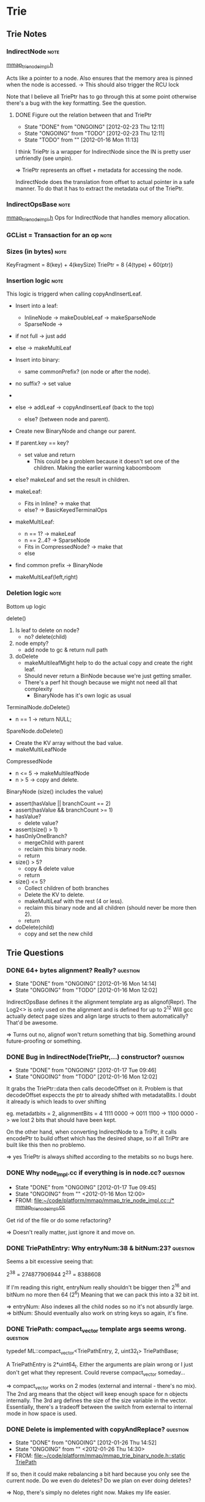 
#+LINK: mmap file:~/code/platform/mmap/

* Trie
** Trie Notes
*** IndirectNode 						       :note:
    [[mmap:mmap_trie_node_impl.h::217][mmap_trie_node_impl.h]]

    Acts like a pointer to a node.
    Also ensures that the memory area is pinned when the node is accessed.
    -> This should also trigger the RCU lock

    Note that I believe all TriePtr has to go through this at some point otherwise there's a bug with
    the key formatting. See the question.

**** DONE Figure out the relation between that and TriePtr
     - State "DONE"       from "ONGOING"    [2012-02-23 Thu 12:11]
     - State "ONGOING"    from "TODO"       [2012-02-23 Thu 12:11]
     - State "TODO"       from ""           [2012-01-16 Mon 11:13]

     I think TriePtr is a wrapper for IndirectNode since the IN is pretty user unfriendly (see unpin).

     => TriePtr represents an offset + metadata for accessing the node.

     IndirectNode does the translation from offset to actual pointer in a safe manner. To do that it
     has to extract the metadata out of the TriePtr.

*** IndirectOpsBase 						       :note:
    [[mmap:mmap_trie_node_impl.h::353][mmap_trie_node_impl.h]]
    Ops for IndirectNode that handles memory allocation.

*** GCList = Transaction for an op				       :note:
*** Sizes (in bytes) 						       :note:
    KeyFragment = 8(key) + 4(keySize)
    TriePtr = 8 {4(type) + 60(ptr)}

*** Insertion logic						       :note:
    This logic is triggerd when calling copyAndInsertLeaf.

    * Insert into a leaf:
      - InlineNode -> makeDoubleLeaf -> makeSparseNode
      - SparseNode ->
	- if not full -> just add
	- else -> makeMultiLeaf

    * Insert into binary:
      - same commonPrefix? (on node or after the node).
	- no suffix? -> set value
	- *** ASSUMES THAT THE NODE ALWAYS HAS BOTH CHILDREN ***
	  + Simply remedied by calling makeMultiLeaf and shoving the result in the empty node.
	- else -> addLeaf -> copyAndInsertLeaf (back to the top)
      - else? (between node and parent).
	- Create new BinaryNode and change our parent.
	- If parent.key == key?
	  - set value and return
	    * This could be a problem because it doesn't set one of the children.
              Making the earlier warning kaboomboom
	- else? makeLeaf and set the result in children.

    * makeLeaf:
      - Fits in Inline? -> make that
      - else? -> BasicKeyedTerminalOps

    * makeMultiLeaf:
      - n == 1? -> makeLeaf
      - n == 2..4? -> SparseNode
      - Fits in CompressedNode? -> make that
      - else
	- find common prefix -> BinaryNode
	- makeMultiLeaf(left,right)

*** Deletion logic						       :note:
    Bottom up logic

    delete()
    1. Is leaf to delete on node?
       - no? delete(child)
    2. node empty?
       - add node to gc & return null path
    3. doDelete
       - makeMultileafMight help to do the actual copy and create the right leaf.
	 - Should never return a BinNode because we're just getting smaller.
	 - There's a perf hit though because we might not need all that complexity
       - BinaryNode has it's own logic as usual


    TerminalNode.doDelete()
    - n == 1 -> return NULL;

    SpareNode.doDelete()
    - Create the KV array without the bad value.
    - makeMultiLeafNode

    CompressedNode
    - n <= 5 -> makeMultileafNode
    - n > 5 -> copy and delete.

    BinaryNode (size() includes the value)
    - assert(hasValue || branchCount == 2)
    - assert(hasValue && branchCount >= 1)
    - hasValue?
      - delete value?
	- assert(size() > 1)
	- hasOnlyOneBranch?
	  - mergeChild with parent
	  - reclaim this binary node.
	  - return
	- size() > 5?
	  - copy & delete value
	  - return
    - size() <= 5?
      - Collect children of both branches
      - Delete the KV to delete.
      - makeMultiLeaf with the rest (4 or less).
      - reclaim this binary node and all children (should never be more then 2).
      - return
    - doDelete(child)
      - copy and set the new child

** Trie Questions
*** DONE 64+ bytes alignment? Really?				   :question:
    - State "DONE"       from "ONGOING"    [2012-01-16 Mon 14:14]
    - State "ONGOING"    from "TODO"       [2012-01-16 Mon 12:02]
    IndirectOpsBase defines it the alignment template arg as alignof(Repr).
    The Log2<> is only used on the alignment and is defined for up to 2^12
    Will gcc actually detect page sizes and align large structs to them automatically?
    That'd be awesome.

    => Turns out no, alignof won't return something that big.
    Something around future-proofing or something.

*** DONE Bug in IndirectNode(TriePtr,...) constructor?		   :question:
    - State "DONE"       from "ONGOING"    [2012-01-17 Tue 09:46]
    - State "ONGOING"    from "TODO"       [2012-01-16 Mon 12:02]

    It grabs the TriePtr::data then calls decodeOffset on it.
    Problem is that decodeOffset expeccts the ptr to already shifted with metadataBits.
    I doubt it already is which leads to over shifting

    eg. metadatbits = 2, alignmentBits = 4
    1111 0000 -> 0011 1100 -> 1100 0000 -> we lost 2 bits that should have been kept.

    On the other hand, when converting IndirectNode to a TriPtr, it calls encodePtr to build
    offset which has the desired shape, so if all TriPtr are built like this then no problemo.

    => yes TriePtr is always shifted according to the metabits so no bugs here.

*** DONE Why node_impl.cc if everything is in node.cc?		   :question:
    - State "DONE"       from "ONGOING"    [2012-01-17 Tue 09:45]
    - State "ONGOING"    from ""           <2012-01-16 Mon 12:00>
    - FROM: [[file:~/code/platform/mmap/mmap_trie_node_impl.cc::/*%20mmap_trie_node_impl.cc][file:~/code/platform/mmap/mmap_trie_node_impl.cc::/* mmap_trie_node_impl.cc]]

    Get rid of the file or do some refactoring?

    => Doesn't really matter, just ignore it and move on.

*** DONE TriePathEntry: Why entryNum:38 & bitNum:23?		   :question:
    Seems a bit excessive seeing that:

    2^38 = 274877906944
    2^23 = 8388608

    If I'm reading this right, entryNum really shouldn't be bigger then 2^16 and bitNum no more then 64 (2^6)
    Meaning that we can pack this into a 32 bit int.

    => entryNum: Also indexes all the child nodes so no it's not absurdly large.
    => bitNum: Should eventually also work on string keys so again, it's fine.

*** DONE TriePath: compact_vector template args seems wrong.	   :question:
    typedef ML::compact_vector<TriePathEntry, 2, uint32_t> TriePathBase;

    A TriePathEntry is 2*uint64_t. Either the arguments are plain wrong or I just don't get what they represent.
    Could reverse compact_vector someday...

    => compact_vector works on 2 modes (external and internal - there's no mix).
    The 2nd arg means that the object will keep enough space for n objects internally.
    The 3rd arg defines the size of the size variable in the vector.
    Essentially, there's a tradeoff between the switch from external to internal mode in how space is used.

*** DONE Delete is implemented with copyAndReplace?		   :question:
    - State "DONE"       from "ONGOING"    [2012-01-26 Thu 14:52]
    - State "ONGOING"    from ""           <2012-01-26 Thu 14:30>
    - FROM: [[file:~/code/platform/mmap/mmap_trie_binary_node.h::static%20TriePath][file:~/code/platform/mmap/mmap_trie_binary_node.h::static TriePath]]

    If so, then it could make rebalancing a bit hard because you only see the current node.
    Do we even do deletes? Do we plan on ever doing deletes?

    => Nop, there's simply no deletes right now. Makes my life easier.

*** DONE Is DenseNode a failed experiment			   :question:
    - State "DONE"       from "ONGOING"    [2012-01-26 Thu 14:52]
    - State "ONGOING"    from ""           <2012-01-26 Thu 14:31>
    - FROM: [[file:~/code/platform/mmap/mmap_trie_binary_node.h::static%20TriePath][file:~/code/platform/mmap/mmap_trie_binary_node.h::static TriePath]]

    Looks like it because it's not used anywhere and doesn't even have any childrenSize
    entries. Sizes could be calculated by looking at the children but that's kinda bad in
    the case where it's DenseNode all the way down.

    Also the hasValue and bits member should be shoved in the MD.

    => It's an unfinished experiment so do what you will with it.
    Note that we should at least keep the total size of the node to speed up size calc.

*** DONE How many items do we expect to shove in the tree?	   :question:
    - State "DONE"       from "ONGOING"    [2012-01-26 Thu 14:54]
    - State "ONGOING"    from ""           <2012-01-26 Thu 14:38>
    - FROM: [[file:~/code/platform/mmap/mmap_trie_node.h::}%3B][file:~/code/platform/mmap/mmap_trie_node.h::};]]

    2^(64-16)? 2^(64-8)? 16 seems acceptable and I can do fun stuff with those extra bits.

    => It's fine to make these assumption and maybe even more. If the top nodes
    can't fit the data then we'll just use binary nodes at the top or another special node
    type to relax the sizes.

*** DONE Root of the Trie is going to ping-pong all over the place :question:
    - State "DONE"       from "ONGOING"    [2012-01-30 Mon 12:46]
    - State "ONGOING"    from ""           <2012-01-27 Fri 09:57>

    Logic steps:
    1. Everytime you add a node, you need to modify its parent because you made a copy of the leaf node.
    2. In order to modify the parent, you also have to make a copy of that node which that you have
       to update its parent as well.
    3. Repeat 2. until you're at the root.

    This means that everytime you modify anything in the tree, you'll move the root.
    That thing will just ping pong all over the place.
    Now is that a real problem?
    - Might hurt the cache performance (it would be nice if the root was in one place)
      + Could be solved by making a special atomic root node.
       	+ That node would be tricky to write though if the keys aren't evenly distributed in the space
	  which is the case for offsets and memory addresses.

    It's even worst then just that. Since every modification of the root will eventually
      end up at the root, that means that we need to cas the root pointer.
    If this cas fails, you're screwed. There's no way to tell where in the tree the
      a potential conflict might have occured which means that we gotta trash a whole line of
      modifications.
    This means that in the end there can only be one ongoing modification at a time.
      everything else is just a waste of processor time and we might as well shove a mutex on the thing.

    We'd need to make this concurrency check at every split node in the tree in order to detect this
      as rapidly as possible. Look at the parallel count tree in the art book.

    A good solution for that stems from the fact that TriePtr can be atomically manipulated.
      So if the only thing you need to modify is the child of a node, then we can simply
      cas the pointer and move on to better things. Since you're not making a copy you solve lots
      of problems in one go.
    There is the issue of the childrenSize which also has to be propagated upwards and screws up the
      whole scheme... damn it... I *think* that it's possible to prove that this is ok.
      Essentially, the linearlization point for the existence of the node given the operations
      that require the size, happens at the moment where the size is updated for that particular
      subtree. That should be fun to prove and maintain in future versions...
      Might lead to inconsistencies between ops that require the size and ops that don't. God forbid
      there's a op that mixes the two... *shivers*

    => It is an actual problem but using cases within the tree is not gonna fly.
    The reason is that when reading the tree you want to have a snapshot of it and you want
    that snapshot to remain consistent. This is one hell of an important requirement which
    complicates things.

    So the alternative is that when you fail to change the root, you walk back down your tree
    and progressively check for what's changed and what hasn't. Then you only have to redo
    the stuff that's changed and not the stuff that hasn't.

    I think the best way to get that information is using the GcList since most the nodes are
    going to have to go through there at one point or another.

    I also think that this somehow limits us to bottom-up modifications of the tree.

*** DONE Nodes don't seem to be reclaimed right now		   :question:
    - State "DONE"       from "ONGOING"    [2012-01-27 Fri 15:38]
    - State "ONGOING"    from ""           <2012-01-27 Fri 13:58>

    When a binary node makes a copy of himself, the old copy doesn't seem to be added to any
    lists for reclamation.
    Only the new nodes seem to be added to GcList.
    Which is nice to make a transaction but we don't want the old nodes to stick around forever.

    => GcList::commit() takes a path which should be the old path containing all the copied nodes.
    All the nodes there are then defered-deleted.

*** DONE Fine grain pin/unpin in trie nodes			   :question:
    - State "DONE"       from "ONGOING"    [2012-01-31 Tue 16:30]
    - State "ONGOING"    from ""           <2012-01-31 Tue 11:48>
    - FROM: [[file:~/code/platform/mmap/mmap_trie_binary_node.h::node.unpin()%3B][file:~/code/platform/mmap/mmap_trie_binary_node.h::node.unpin();]]

    Is there a point to the fine grain pin/unpin stuff in every node operations?
    If we want a complete snapshot of the tree when doing an operation, isn't it better
    to just do one CS at the top Trie method level?

    => Yes it's done at the very top in most cases and because of that subsequent pins and unpins
    end up in a thread local lookup which are pretty fast.

*** DONE Maintaining multiple timestamped trie versions		   :question:
    - State "DONE"       from "ONGOING"    [2012-02-10 Fri 16:07]
    - State "ONGOING"    from ""           <2012-02-06 Mon 10:39>

    Conversation with nick at launch mentionned something about handling keeping multiple
    versions of the trie and whether we truly delete a node or just make it no longer relevant
    from a certain point.

    Now this isn't too complicated to handle (just keep a list of roots with a timestamp and fiddle
    with the GC to only remove stuff in the case of failed transactions).

    What I was wondering is whether there are other requirements like this that I might not know.
    It would be usefull to guide some of the development.

    => Ignore this for now, will come later in the future
    Supposed to be difficulties related to garbage collection.

*** DONE Writes seem pretty slow				   :question:
    - State "DONE"       from "ONGOING"    [2012-03-05 Mon 10:23]
    - State "ONGOING"    from ""           <2012-02-06 Mon 11:20>

    A completely non-scientific observation suggests that writes to the trie are pretty slow.
    Because of RCU this isn't a super big problem and we still have a the concurrency issue to fix
    while modifying the trie.

    Still even on single-threaded tests, modifications don't seem very fast.
    Will need to optimize the living crap out of this.

    => They are, need to do some general profiling and opt.

** Trie Tasks
*** DONE Create RAII proxy for the returned object of IndirectNode     :task:
    - State "DONE"       from "ONGOING"    [2012-03-05 Mon 10:23]
    - State "ONGOING"    from "TODO"       [2012-03-05 Mon 10:23]
    - State "TODO"       from "ONGOING"    [2012-01-26 Thu 16:12]
    - State "ONGOING"    from "DONE"       [2012-01-18 Wed 13:19]
    - State "DONE"       from "ONGOING"    [2012-01-16 Mon 14:17]
    - State "ONGOING"    from "TODO"       [2012-01-16 Mon 14:17]
    - State "TODO"       from ""           <2012-01-16 Mon 11:51>

    Looks WAAAY to easy to forget to call unpin() or to make a read after unpin().
    A nice RAII proxy object could be nice since it would scope the unpin() call.
    At the very least replace operator* to make it more explicit.

    => pin/unpin stuff is overly complicated and needs an overhaul.
    => Actually there is automatic unpinning within the Indirect node. The problem is
    that we can't call one of the memory allocator's method with the region pinned.
    While we could try to scope the node accesses to make it work, in practice this
    would be a real mess.
    See the binary node's copyAndInsert and copyAndRemove methods. These are large and
    complicated. Trying to scope our node accesses would make the code very hard to read.

*** DONE Double unpin for the node.					:bug:
    - State "DONE"       from "ONGOING"    [2012-02-14 Tue 09:54]
    - State "ONGOING"    from "TODO"       [2012-02-14 Tue 09:54]
    - State "TODO"       from ""           <2012-01-16 Mon 12:27>
    - FROM: [[file:~/code/platform/mmap/mmap_trie_binary_node.h::node.unpin()%3B][file:~/code/platform/mmap/mmap_trie_binary_node.h::node.unpin();]]

      Other call is here:  [[mmap:mmap_trie_binary_node.h::170][nopde.unpin()]]

      => It's fine. The thing is re-pinned everytime it's dereferenced but needs to be
      unpinned for every call otherwise the memory allocator complains.

*** TODO Add support for N-ary node				       :task:
    - State "TODO"       from ""           [2012-01-16 Mon 14:20]

    Note, this depends on memory alloc supporting bigger chunk size then 64.

    Essentially a Binary node but with 4+ elements in it. (start with 4 and worry about more later).
    The idea is to save space by reducing the amount of booking keeping information.
      - Binary node: 6*8 bytes BK + 8*2 children => (N/2)*6*8
      - Nary node: 6*8 BK + M*8 children => (M/N)*6*8

    There are tests somewhere that could be run to check the amount saved.
    Watch out for rebalancing with other Nary or binary nodes.

    Look for balancing schemes in B-Trees and R-Trees or any other N-ary trees.

    Load balancing could be: loadFactor = pop(node.leftHalf) / pop(node.head)
    -> with a treshold of 0.75

*** TODO Recursive DataStructures 				       :task:
    - State "TODO"       from ""           [2012-01-16 Mon 14:41]

    The idea is that we can manipulate a Trie within a Trie using the same transaction(GCList).

    This will be useful once we create a set and vector interface to the trie. We will
    then be able to use these as values for a trie.

    Note that before we can do this, we need to be able to persist the GcLock within the trie.
    The reason is that each trie has it's own GcLock, which means that we currently can't
    build a trie object every time it is accessed without running into concurrency problems
    (hard to debug ones as well).

    So what we have to do is persist the GcLock along side the trie root so that we can load
    both at once and have a globally visible lock.

*** DONE Node types with less then 64 bytes			       :task:
    - State "DONE"       from "ONGOING"    [2012-02-13 Mon 08:49]
    - State "ONGOING"    from "TODO"       [2012-02-13 Mon 08:49]
    - State "TODO"       from ""           <2012-01-27 Fri 09:22>

    Now that we have smaller node sizes, it would be nice if we didn't have to
    allocate a full 64bytes sparse node to fit only a single leaf.

    => We never did have to do that. See KeyedTerminalLeafNode and InlineLeafNode.

*** DONE Implement delete op					       :task:
    - State "DONE"       from "ONGOING"    [2012-02-06 Mon 11:49]
    - State "ONGOING"    from "TODO"       [2012-01-27 Fri 13:11]
    - State "TODO"       from ""           <2012-01-27 Fri 09:37>

    See delete logic notes.

    UhOh! When deleting the value of a BinaryNode that has only one child, we want to simply get rid of the node.
    Problem is that in order to do that we have to fix the prefix of the keys of the child node.
    Can't see any way to do that currently. Might need a new operator.

    Options:
    - Recurse the delete down and have the node detect this situation
      + TERRIBLE IDEA: have to modify every leaf node class for this.
    - Remove the value and leave the node where it is
      + Wasted space = DOOOM, decrease in efficiency = DOOOOOM! (there's a couple of extra Os).
    - Create a new op where each leaf is capable of adding a prefix to their keys.
      + By the process of elimination: WINNAR!
      + Gotta be careful with inline node and compressed node. They can't simply cange their keys.
      + Sparse node, keeps key related data in it's MD, could be a problem.

    UhOh! At the MutableTrie level, we have to call replaceSubtree at some point (to change the root).
    The problem is that it takes 2 path: A path from the root to the a node where the modifications
    start occuring and a path from that last one to the end of the modifications.

    Now the problem is that unlike insert, it's not super clear where I should stop the first path. The
    reason is that to keep the tree balanced I may have to change a BinNode that may not look like
    it's directly involved in the removal.

    Options:
    - Let the removeLeaf op handle everything and pass an empty path to the replaceSubtree method
      + Short-term: Everything is sunshine and unicorns.
      + Long-term: When we're going to fix the cas issue at the root, we'll want to start undoing
	that path. With this solution we'll have to add this undo logic in the delete op.
    - find the key and back up the path an arbitrary number of nodes (2).
      + The backing up is totally arbitrary since in some cases it's once and other it's twice.
	It might even be more then that in the future.
      + On the other hand we do have a path in the MutableTrieVersion that can use the same logic
	as insert to back-off in the case of concurrence at the root of the trie.

    Path problems:
    Current problem is that placing a path to something that doesn't exist is somewhat of an issue.
    Returning a TriePtr instead would be just as good except that if we're deleting the root
      replaceSubtree will return an empty TriePath even if it didn't fail! somewhat of an issue.
    I think jeremy's idea of returning a path to the element just after the element we deleted
      will be the best option. Do that.
    Actually that idea sucks because in order to point to the next element we could have to back-out
      of the tree we're operating in. Don't do that...

*** DONE RemoveLeaf: Uni-branch no value bin edge case.		       :task:
    - State "DONE"       from "ONGOING"    [2012-02-06 Mon 10:43]
    - State "ONGOING"    from "TODO"       [2012-02-06 Mon 10:43]
    - State "TODO"       from ""           [2012-02-03 Fri 11:49]

    Check if we're deleting a branch with only 1 element in it.
    If that's the case, delete the bin node and push the prefix down.

    This can, not, fall within the MAX_LEAF thing if the other node is a compressed node with
    MAX_LEAF+1 nodes in it.

*** TODO Automagic Transaction/GcList				       :task:
    - State "TODO"       from ""           <2012-01-31 Tue 16:35>

    The idea is that instead of keeping track of everything added and/or removed from the trie,
    we would have a function that could figure it all out on its own.

    Should come in handy when we deal with the cas-root problem.

*** DONE Concurrency bottleneck at trie root			       :task:
    - State "DONE"       from "ONGOING"    [2012-02-10 Fri 16:01]
    - State "ONGOING"    from "TODO"       [2012-02-06 Mon 12:05]
    - State "TODO"       from ""           <2012-02-06 Mon 11:50>

    Currently when multiple thread are modifying the the trie they must all eventually
    replace the root. This is done using a CAS which meant that one thread succeed and
    all the other threads fail and must start over again.

    The idea is instead of forcing every thread to start over from scratch, we can simply
    reconstruct the path that conflicted with the last CAS and try again.

    Concretely this means that in replaceSubtree, if setRoot fails, we traverse the pathToNode
    path looking for a conflict. If it all conflicts then return a false and start from scratch.
    Otherwise re-use replaceSubtreeRecursive in an intelligent manner and try again.

    Legend:
    - old: Path to newSubtree that we're trying to replace (input = pathToNode).
    - attempt: Path to newSubtree that replaces old
    - cur: Path to the key after the call to setRoot failed.
    - common: Common part of cur and attempt paths. Stops at newSubtree
    - redo: Part of the cur path that needs to be replaced.

    Mostly plowed through the spagheti mess of the TriePath.

*** DONE Mesure performance gain of root bottleneck fix		       :task:
    - State "DONE"       from "ONGOING"    [2012-02-14 Tue 14:08]
    - State "ONGOING"    from "TODO"       [2012-02-13 Mon 16:21]
    - State "TODO"       from ""           <2012-02-10 Fri 16:01>

    Now that it's implemented, let's see how much it helps.
    Just shove a return false at the top setupRetry.

    And I'm stumped... With perf record the opt-ed version is actually faster!
    With perf stats it's slower but all the metrics are lower!

    It might just be a cache ping pong problem with the root node.
    Essentially we have so many threads spamming the root that it's being bounced
    around the processors. Not entirely sure which metric in perf could give me
    this information though.

    Note that when recording with perf we notice that ALOT of time is spent in
    GcLock::updateData which is mostly called by enterSharedCS and exitSharedCS.
    This means that all the pin and unpinning we're doing is expensive.
    Although we can't really explain our current prediciment using that dataset
    because it's not consistent with the other results... poo.

    Just forget this for now and come back to it later.
    Might want to run it on a more reasonable test case as well.

**** Random Keys
     random()
***** Fixed concurrency bottleneck
      multithreaded(8): 3823 inserts in 1s at 3.82300kinserts/sec
      setRootSuccesses = 49127
      setRootFailures = 234193
      overheadRatio = 82.6602%
      setRootFastRetries = 11328
      setRootSlowRetries = 222865
      ratio = 4.83704%
***** Base line
      multithreaded(8): 4391 inserts in 1s at 4.39100kinserts/sec
      setRootSuccesses = 55523
      setRootFailures = 280046
      overheadRatio = 83.4541%
      setRootFastRetries = 0
      setRootSlowRetries = 0
      ratio = -nan%
**** Seq Keys
     int key = i * nthreads + threadNum;
***** Fixed concurrency bottleneck
      multithreaded(8): 6207 operations in 1s at 6.20700kops/sec
      setRootSuccesses = 78478
      setRootFailures = 372595
      overheadRatio = 82.6019%
      setRootFastRetries = 177805
      setRootSlowRetries = 194790
      ratio = 47.7207%
***** Base line
      multithreaded(8): 7139 operations in 1s at 7.13900kops/sec
      setRootSuccesses = 89303
      setRootFailures = 230044
      overheadRatio = 72.0357%
      setRootFastRetries = 0
      setRootSlowRetries = 0
      ratio = -nan%
**** With Perf - Seq Keys
     perf record -g -o perf-optg.data build/x86_64/tests/mmap_trie_concurrency_test
     Note that I ran a seq keys test right after this test with similar results as above...
***** Fixed concurrency bottleneck
      multithreaded(8): 7377 operations in 1s at 7.37700kops/sec
      setRootSuccesses = 91851
      setRootFailures = 452946
      overheadRatio = 83.1403%
      setRootFastRetries = 197449
      setRootSlowRetries = 255497
      ratio = 43.5922%
***** Base line
      multithreaded(8): 6061 operations in 1s at 6.06100kops/sec
      setRootSuccesses = 77335
      setRootFailures = 248134
      overheadRatio = 76.2389%
      setRootFastRetries = 0
      setRootSlowRetries = 0
      ratio = -nan%
**** Perf Stats - Seq Keys
     | Stats name            |    Baseline |   Optimized |       Delta |   err % |
     |-----------------------+-------------+-------------+-------------+---------|
     | L1-dcache-loads       | 18866826729 | 16869679054 | -1997147675 |  -11.84 |
     | L1-dcache-load-misses |   333005999 |   326130644 |    -6875355 |   -2.11 |
     | L1-dcache-stores      | 12665829421 | 11482519158 | -1183310263 |  -10.31 |
     | L1-dcache-stores      | 12648877431 | 11548985431 | -1099892000 |   -9.52 |
     | L1-dcache-prefetches  |    97113005 |    94673731 |    -2439274 |   -2.58 |
     | L1-dcache-prefetches  |    90528626 |    88136368 |    -2392258 |   -2.71 |
     | LLC-loads             |   466611777 |   515765854 |    49154077 |    9.53 |
     | LLC-load-misses       |   402711043 |   454473481 |    51762438 |   11.39 |
     | LLC-store-misses      |   120594807 |    96836214 |   -23758593 |  -24.53 |
     | LLC-prefetch-misses   |   247017749 |   238665910 |    -8351839 |   -3.50 |
     | dTLB-load-misses      |     8962260 |     7311250 |    -1651010 |  -22.58 |
     | dTLB-store-misses     |      259976 |       53782 |     -206194 | -383.39 |
     | iTLB-load-misses      |     1099901 |      667885 |     -432016 |  -64.68 |
     | branches              | 11536513221 |  9788891453 | -1747621768 |  -17.85 |
     | LLC-loads             |   461678069 |   519865890 |    58187821 |   11.19 |
     | LLC-stores            |   130405716 |   100801618 |   -29604098 |  -29.37 |
     | LLC-prefetches        |   616594220 |   609862393 |    -6731827 |   -1.10 |
     | dTLB-loads            | 18907201207 | 16867435071 | -2039766136 |  -12.09 |
     | dTLB-stores           | 12632128260 | 11371665835 | -1260462425 |  -11.08 |
     | iTLB-loads            | 65172671557 | 57882013441 | -7290658116 |  -12.60 |
     | cache-references      |   620823498 |   608319850 |   -12503648 |   -2.06 |
     | cache-misses          |   248399570 |   237760282 |   -10639288 |   -4.47 |
     | branch-misses         |   164717690 |   142722758 |   -21994932 |  -15.41 |
     #+TBLFM:$4=$3-$2;::$5=($4/$3)*100;%.2f
***** Opt
      multithreaded(8): 5890 operations in 1s at 5.89000kops/sec
      setRootSuccesses = 74241
      setRootFailures = 358219
      overheadRatio = 82.8329%
      setRootFastRetries = 168983
      setRootSlowRetries = 189236
      ratio = 47.1731%
      10.045144732  seconds time elapsed
***** Baseline
      multithreaded(8): 6528 operations in 1s at 6.52800kops/sec
      setRootSuccesses = 83417
      setRootFailures = 255689
      overheadRatio = 75.4009%
      setRootFastRetries = 0
      setRootSlowRetries = 0
      ratio = -nan%
      10.267659008  seconds time elapsed
*** DONE SEGFP / SEGV when inserting a bunch of 0 values.		:bug:
    - State "DONE"       from "ONGOING"    [2012-03-08 Thu 08:53]
    - State "ONGOING"    from "TODO"       [2012-03-08 Thu 08:53]
    - State "TODO"       from ""           <2012-02-13 Mon 17:33>
    - FROM: [[file:~/code/platform/mmap/mmap_trie_sparse_nodes.h::struct%20CompressedNodeOps][file:~/code/platform/mmap/mmap_trie_sparse_nodes.h::struct CompressedNodeOps]]

    The issue is with compressed node so to reproduce, add a bunch of sequential keys with the
    value 0. Sit back and watch it burn.

    Since this is in CompressedNode, this means that it's on one of the 64bit key tests.

    => When adding values of 0 associated with sequential keys, the compressed can
    encode the key value pair with 0 bits. Yup, it can essentially contain an infinit
    number of kv pairs! Unfortunately, it's limitted by the size var that is an uint8_t

    The bug was related to a division that didn't handle this proplerly which is now
    fixed.

*** DONE Arbitrary key size					       :task:
    - State "DONE"       from "ONGOING"    [2012-03-07 Wed 11:54]
    - State "ONGOING"    from "TODO"       [2012-02-24 Fri 13:17]
    - State "TODO"       from ""           <2012-02-24 Fri 12:33>

    Make a todo entry to fill in this todo entry... or something...

    We want to insert like a 1gb key in the trie. Yeah nothing wrong with that at all.

    - Modify KeyFragment
    - Make a UnaryNode to help out with the next point.
    - Modify makeMultiLeaf so that it doesn't pass keys with more then 64 bit to sparse node.
      and whatever other nodes won't play nice.
    - Modify the interface to the trie for unlimitted key length.

    Notes:
    - SparseNode.copyAndPrefix -> Broken! must call makeMultiLeaf()

    Unary node = BWAD IDEA!
      The reason is that we wanted to use it to shove in front of a sparse node in order to
      siphon all the bits of the keys that we couldn't store into the node.
      This won't work because the bits of the keys we want to siphon off could all be different
      this means that we'd have to store one key fragment repr per value under us which sucks.

    VariableKeyedTerminalLeaf or whatever...
      The idea is to like a sparse node but with key fragments so:
      - 1 value = 12 (KF) + 8 (value) = 20 bytes.
      - 3 value = 60 bytes + 4 bytes for size = 64!

    We should still prefer sparse nodes and compressed node when working with keys < 64.
    Otherwise just default to VKTLorWhatever nodes and add fancier crap later.

    Note that even if sparse nodes does have the 64 bits to contain an offset, without the size
    we're kinda screwed. We could add it at the begining of the string or modify the string alloc
    to return the size and use the sparse size to give us the leftovers.

    This could kinda suck if we're dealing with strings whose size vary alot because the key to
      sparse nodes all have to be the same size, which sucks.
    Would work wonderfully with things like guids or unique identifier whose size tend to be
      all the same.

    => Still freakishly slow but it's good enough for now.

**** DONE Zero length key not absorbed in binary node.			:bug:
     - State "DONE"       from "ONGOING"    [2012-03-02 Fri 16:48]
     - State "ONGOING"    from "TODO"       [2012-03-02 Fri 16:48]
     - State "TODO"       from ""           [2012-03-02 Fri 15:53]

     Binary node doesn't properly absorb zero length key in allocMultiLeaf.
     see small string ex:  0drj, 27 -> kretp, 28

     => The thing is that they're not really 0:0. They actually have 1 bit that's
     in the binary node above it. And because of that, it can't be merged up.

**** DONE Too slow, need to optimize.				       :task:
     - State "DONE"       from "ONGOING"    [2012-03-07 Wed 11:50]
     - State "ONGOING"    from "TODO"       [2012-03-07 Wed 10:02]
     - State "TODO"       from ""           <2012-03-07 Wed 09:43>

     The concurrency test works at a glacial pace and rcu times are quite high.

     The most likely explanation for this is that we have a trie (free list) within a trie.
     What this means is that if the free list isn't super fast it's going to cause all sorts
     of problems with failed root sets on the super-trie and that will create a truck load of
     temporary nodes and strings which all have to be deallocated during gc.

     So long story short... string alloc needs to be FASTER!

     Could also optimize key fragment by using memcpy when saving the key. One problem though
     is that the last byte will be fubared. So we could use memcpy for bytes and pad the rest
     with the bit range stuff.

     => By switching to a first fit approach it made the concurrency test fast-enough-ish.
     It's still damn slow but it'll do for now.
     Personally, I think we should use a TLSed free list and split the free blocks into
     size buckets. Also add a trie to index the blocks by their offset for deallocation.
     This has the benifit of removing any and all concurrency issues, servicing allocation
     very quickly most of the times while keeping deallocs fairly fast.

     On the other hand, if a thread dies, we have to somehow reclaim it's free list.
     There are several ways to do it but it gets somewhat complicated and tricky.

     Actually this might suck because if a node is allocated by one thread and deallocated
     by another well... there's simply no way to coalesce these blocks during deallocation.

*** DONE Concurrency tests are failing on ag2			   :task:bug:
    - State "DONE"       from "ONGOING"    [2012-03-12 Mon 09:48]
    - State "ONGOING"    from "TODO"       [2012-03-12 Mon 09:48]
    - State "TODO"       from ""           <2012-02-28 Tue 14:35>

    Note that nothing is broken on dev or ag1(?) so that means it's the env that's foobar.
    ag2 is running gcc-4.6 which means that a thousand things can be wrong.

    => Was caused by a left shift of 64 which is undefined behaviour in C++.
    That was in bit_range_ops stuff. This should also fixe the weird issues I was having
    with KeyFragment::copyBits.

*** DONE Build an interface layer on top of the trie                 :task:
- State "DONE"       from "ONGOING"    [2012-04-20 Fri 16:58]
- State "ONGOING"    from "TODO"       [2012-04-18 Wed 11:20]
- State "TODO"       from ""           <2012-03-02 Fri 09:35>

This layer will be more like a strongly typed version of the actualy trie.

That layer will be comprised of (int = uint64_t):
- pair<int, int>
- pair<int, string>
- pair<string, int>
- pair<string, string>
- vector<T>
- set<T>

Eventually the idea is that we might have stuff like this:
- pair<int, set<T> >


The rationale behind this is that we don't want to give the user enough rope to hang themselves.
So we provide a strongly typed interface that won't blow up in their face un-expectedly (eg
mixing uint32_t and uint64_t keys and wondering why the order is fubared).

=> Both the js and the c++ templated interface for map are up and running.
vector and set still left to do.

**** DONE Delete the values when deleting from the trie.		:bug:
     - State "DONE"       from "ONGOING"    [2012-04-18 Wed 11:19]
     - State "ONGOING"    from "TODO"       [2012-04-18 Wed 11:19]
     - State "TODO"       from ""           [2012-04-18 Wed 10:19]

     Tricky when it comes to clear.

     => TrieUtils now handles the deletes by deferring them. There's also an
     optimization tweak that avoids deletes when the values don't need to be
     deleted.

**** DONE Make it so a TrieT can own a version for it's lifetime    :task:
- State "DONE"       from "ONGOING"    [2012-04-20 Fri 16:39]
- State "ONGOING"    from "TODO"       [2012-04-20 Fri 16:39]
- State "TODO"       from ""           [2012-04-18 Wed 12:07]

Right now TrieT grabs a new version on each call. It would nice if you could
string multiple calls with the same version. Would probably require
splitting mutating from non-mutating ops.

The get() functions kinda lends themselves well to this. If we could make
them hook into some kind of policy or maybe overload them in subclasses
with different policies, then it would all magically just work. Would
probably need something to update the version after a mutating op.

How to handle mutating ops is a bit tricky and will require some SERIOUS
deep though in the nature of philosophy and the world or something. The
answer is probably going to be 42.

=> Done using the Policy template parameter.

*** TODO Compressed Large Key Node				       :task:
    - State "TODO"       from ""           <2012-03-05 Mon 09:59>

    What we need to do is use the bit writer and the bit extractor to compress the 3 fields
    of each entry in Large Key Node: key.bits, key.key, value.

    To do that we'll compress each value by stripping it's leading zeros. In order to recover
    the information we'll break up each entry into X bits block which we will precede with a 1
    bit header. The one bit header will indicate whether there is another block for that value
    or not.

    We can further optimize it by noticing that for inline keys, we don't need to store the key
    as a blocks because we already know it's size from having read the keyLen field.

    Note that this scheme has a disadvantage. We constructing the node, we won't know whether
    the number of leafs given to us will actually fit into the object until we try to build it.
    We could use some heuristics (eg. theorical limit, quick calc and whatnot).

*** TODO Add hash to large keys					       :task:
    - State "TODO"       from ""           <2012-03-13 Tue 09:46>

    The idea is that when we have keys that are larger then 64 bits, we may have to read
    an undisclosed amount of memory in order to do the comparaison in the trie. Now when
    we're searching this can kinda suck and slow shit down.

    The idea is to add a small 8 bit hash to every key fragment (chances are that we can
    sutff it in the bits var) and use that as a quick comparaison. Could help speed up
    searches and it can always be calculated when transforming the TrieKey into a KeyFrag.

    Could use the CityHash library for it or just do a simple XOR. It doesn't really need
    to be super accurate because we're not using it to build a hash table or anything.
    Just make it fast.

*** TODO Add Vector and Set interface                                  :task:
- State "TODO"       from ""           <2012-04-20 Fri 16:59>

Model an std::set and std::vector using our trie in the same manner we
made the map.

*** TODO Reduce the include overhead for mmap_map.h                  :task:
- State "TODO"       from ""           <2012-04-23 Mon 10:34>

Right now, mmap_map.h is full of templates. This means that all the
implementation headers end up leaking into the client application. It would
be nice if we could find a way to reduce the number of includes either in
mmap_map.h or in mmap_trie.h

*** TODO Support for 64bit integers in JS                            :task:
- State "TODO"       from ""           <2012-04-23 Mon 11:42>

javascript only supports full precision 32 bits integers or double for 64
bits integers. This obviously won't work so what we need to do is create
some wrapper class or something to properly communicate 64 bit values.

Note that this becomes a problem when both JS and C++ interfaces are using
the same mmap trie.interopt between the two will go haywire when values
exceeds 32 bit.

*** TODO Add typing checks to the trie                               :task:
- State "TODO"       from ""           <2012-04-23 Mon 13:09>

Right now you can add a bunch of ints in a trie, clear it, then add a bunch
of strings and everything will work. Heck you can even have strings and ints
coexist in the trie if you skip the high level interface or if you
instanciate 2 types of map on the same trie.

So anyways, would be nice if we added type information to the trie entry in
the trie allocator to check for this kind of boondogle.

*** TODO Checkout the redis interface                                :task:
  - State "TODO"       from ""           <2012-04-30 Mon 16:18>

Try to emulate the redis interface for the javascript interface. It's
supposed to be well though out and useful interface.

*** DONE Region pin and resizes                                      :task:
- State "DONE"       from "ONGOING"    [2012-05-14 Mon 15:46]
- State "ONGOING"    from "TODO"       [2012-05-14 Mon 15:46]
- State "TODO"       from ""           <2012-05-03 Thu 09:42>

The current approach of continuously pinning and unpinning is pretty damn slow
since we're wasting a massive amount of time incrementing and decrementing
counters.

So one alternative that was proposed is to use exceptions to restart an op
if we detect a race with a resize. The idea is that resizes that may move the
mmap are rare enough that the mechanism shouldn't be invoked too often. Exact
details for this mechanism still needs to be hashed out (mostly how do we
detect the race? segfault handler?)

=> Didn't realized there was an existing entry for this. So solution is
detailed down below.

*** TODO LargeKeyNode no longer effecient with ref counted KFs       :task:
  - State "TODO"       from ""           <2012-05-09 Wed 11:42>

Now that we ref count our KF, the whole read all the KVs then dispatch to
makeMultiLeafNode(...) is no longer efficient. Calling KF::copyRepr would
be much faster.
*** DONE Use exceptions for the resizing logic                       :task:
- State "DONE"       from "ONGOING"    [2012-05-14 Mon 15:45]
- State "ONGOING"    from "TODO"       [2012-05-09 Wed 11:44]
- State "TODO"       from ""           <2012-05-09 Wed 11:44>

Currently the whole trie pins and unpins the memory region like there's no
tomorrow. This sucks big time when it comes performance because we keep
entering and exiting RCU CS.

The improvement would instead pin the region at the begining of a whole
operation only. If we need to move the region during a resize, we instead
throw an exception that undoes the operation, unpin the region, get an
exclusive lock, do the resize, pin the region and restart the operation.

Currently the handling of the pinning is done by the MMAP_PIN_REGION and
MMAP_UNPIN_REGION macros (few shorthands also available).

Note that VERY special care should be taken in the trie when calling
allocCopy on nodes that have KeyFragments. The reason is that they could
have external storage that if not properly handled could lead to a massive
headache. See binary node's copyNode(...) function for more details.

Will also need to cleanup most of the pinning stuff in memory region
because most of it will no longer be needed. This also means removing all
the calls to unpin...

=> All done and much faster.

*** TODO Remove all the GcLock::ThreadGcInfo params from the trie    :task:
- State "TODO"       from ""           <2012-05-10 Thu 15:06>

There's aaaaaaaaaaaaaaaaaaalot of them (413)... And they're all useless now.

They're useless because they used to be passed to the pinning function as
an optimization (aparently keeping that pointer is faster then accessing the
TLS). But now that the pinning is only done at the entrance of an operation,
those pin call never happen. At best I think it may be used in the isPinned()
call but that's it. Making passing that stuff everywhere a giant waste of time.

Note that this is a fairly tedious thing so do it when I'm half asleep or
on a week where I need to boost my impact graph.

*** TODO Batched write                                                 :task:
- State "TODO"       from ""           [2012-05-14 Mon 15:32]

The problem is that multithreaded-writes suck right now because of the
bottleneck at the root. Since we want to reach a target of 100k writes per
second we have to change our approach.

The new approach is to batch up writes in a seperate trie version and then merge
then back into the main trie. Each batched version would only be accessible by a
single thread and each thread would have it's own batched trie. This means that
it would scale WAY better to multiple thread and since we can easily to 30k
writes per second, reaching 100k per sec shouldn be possible.

Of course, this is way easier said then done.

Should we handle multiple concurrent merges back into the main trie?  That's a
tricky answer. If try to fit it in our existing mechanics then it would work
concurrently but it'd be a mess to restart at the root.

Should it be journaled and snapshotted? Probably not. So that means that it
would be possible to construct the batched version outside the mmap and then use
specialized magic to write them in.

What if one thread deletes a node that was changed by another thread?  Could
restrict the ops to insert and remove. That would simplify the number of
situations that can occur in the merge algo and they could be dealt with using
timestamps.

**** Solution 1 (Holy grail of awesomness aka full graph support).

1) you call the branch function with a trie Id. This would copy the current root
in a new trie root. Would probably keep track of which root you branched from
along with keeping an RCU lock on that original root.

2) You can then screw around with that root at your hearts content.

3) call the merge function with the original id. At which point a 3-way diff
occurs. Now this will not require a full sweep because you can tell where you
made modifications (node has changed).

4) Copy the new root to your branch.

This can get ugly fast though especially when you condider that you can have
multiple modifications that could have been made to the trie while you were not
looking.

I guess merging would require finding modified nodes by crawling both the
original and the branch tree. We also keep track of our position in the new tree
so we can do the modifications. Positions would be kept as a path that would act
as a stack for in-order travesal.

To determine when it's a good time to merge back, you keep an op count on the
branch. If the op count reaches a min treshold then you try to acquire an
exclusive lock on the original trie. If it fails then you keep working and
retrying on every other op or something. When you reach a maximum treshold, you
block on the exclusive lock. Should allow some concurrency.

Note that this hinges on the fact that we can merging 2 threes is faster then
adding the diffs one by one. I'm not convinced but it's worth a try if I can
figure out a merging algo that's not stupidly slow.

Advantage of a full trie branch is that you can use it like any old regular
trie.  Unfortuantely you also disable GC passes for anything created after your
branch (this should stabilize though since there will be regular merging of the
branches).

**** Solution 2 (journalling for multithreading).

1) On branch you create a new journal. Could be a trie but one that starts off
empty.

2) On an op you add to the given key a special struct that represents the op
being executed.

3) On merge you read off the ops one by one and play them on the tree. Note that
this is a 2-way merge which should be faster then a 3-way merge (no diffing
required).

The disadvantage here is that changes won't be visible until they are merged
back into the original trie.

**** Solution 3 (CoW with fast in memory local changes).

The idea is to optimize for writes in a single threaded environment and merge
back to the multithreaded environment. Writes don't have to be visible right
away which gives us some room to work with.

1) On branch create copy the trie root. Note that this isn't restricted to our
mmap heap. It could be left to the tcmalloc heap.

2) When modifying a node for the first time, copy it into our local heap. Also
mark it as being copied. The mark should probably go in the TriePtr because of
inline node where there's nowhere else to put the mark.

3) When modifying a marked node, do the modification in place. No need for CAS
or sync because the branch is single threaded. Because we're in place this
should be blazingly fast.

4) On merge, just write back any marked nodes back into the trie. Note that
we're assuming no other threads modifyed the trie in the meantime (could change
that later if we decide to scale this scheme). This is also the fastest merge
mechanism because we know each nodes that were modified so it's a 2 way diffing
on nodes instead of keys (while that's true, we're still going to require a
hefty amount of key manipulation to get anywhere).


Note that this is also the solution that requires the most amount of significant
modifications. While allocating in a new heap is rather easy, inplace
modifications requires a whole new set of virtual mutating functions. with their
own specialized algorithm. I predict lots of super happy funtime in my
future. Too much in fact. I think the new algos should be considerably simpler
then their non-inplace counterpart but they are going to have their own corner
cases and unpleasant thorny annoyances (like where am I going to shove the KF?).

If we make the local copy thread safe (merge would be especially useful to have
thread safe). What we then have are transactions where modifications are super
fast. If the merge is thread safe also then it doesn't matter how fast it is
because we can just do it in parallel with any incomming writes. Although this
might be to complicated to make it work. It's worth a try though.


The reason why this whole scheme has a reason to work are:
1) We can do most of the KF allocations with tcmalloc until the final
   merge. That alone should invalidate a lot of the performance issues with
   string keys. With some additional optimizations, they will probably be as
   fast as int keys.
2) With int keys, another bottleneck with a single threads are gc passes at the
   end of every operations. In our scheme, gc passes will never occur in the
   main input thread. Speeding up things considerably (slowing down merges
   though).
3) No pointless node copies and no races on the trie root can't hurt either when
   we'll try to scale this.

All those things should allow to reduce the latency to under 10us. Now all we
need is for the merge algo to keep up. Worst part is that profiling this will
become a lot harder if we can't have per thread stats.

---

GcLock problem. In order to make this work with multiple processes, we need to
switch from a shared lock to an exclusive lock. Now if we do this the naive way
then the gc will run and we're fucked. If we hold on to the shared lock then we
deadlock. So what we need to do is add an upgradeToExclusive function. This
should transition from a shared lock to an exclusive lock without letting go of
the current epoch. Once the exclusive lock is released the gc pass can run on
the spot or be executed manually. Doesn't really matter.

***** Heap Management

We essentially have 3 heap choices here:
- use the file backed region as everything else: Merge doesn't have to do any
  copies which is nice but we can't use the current GcList (not too much of an
  issue). Also we're not as crash resistant (we never were anyways).
- use a seperate private region per forks. This has many advantages, especially
  if we're talking about locality and cleanup cost (almost none). We do have to
  change the TriePtr which is bound to be a giant pain.
- use the tcmalloc heap. Problem with this solution is that we don't know the
  size of the pointers and the trie assumes something less then 48 (should
  confirm this).

We could modify MemoryAllocator so that it can returned a Thread Local memory
region. This region would then be used to make all our local copies of the trie
nodes. This could improve locality of the data in both the local and shared
regions. It's a bit like a mark and sweep gc (probably the wrong name).

To determine in which region the node is, we could add a mark to the TriePtr:
- SHARED: The node is located in the main heap.
- PRIVATE: The node is located in a local heap.

For KF, add a bit in it's repr and have data cast into a straight up ptr. If
possible make it a pointer to a compact_vector and have KF use that as it's
vector. Would avoid making some of the copies. Note that this change is
self-contained so it can wait till we have the rest working.

TCMALLOC: While the allocs would be fast, we'd still need to clean them up
(unlike the other 2 solutions). There's also an issue with pointers that it
returns. Essentially TriePtrs have a sort of assumed maximum size of 48
bits. While the majority of allocations from linux always seem to fit within
that range, it's not an assumption I'm willing that take. We could get around
that by building a whole new Trie structure fit for TCMalloc but that would
hinder reads and require a truck load more work. Don't really want to start from
scratch so TCMalloc is OUT.

File backed heap: Faster merge because we don't have to copy anything (just need
to remove the marks). Requires a new GcList thing to properly cleanup the
nodes. If we decide to scale this scheme then there will be a concurrency
pressure on the allocators.

Thread-Local heaps: Fast cleanup (just unmap the whole region). Better locality
(only the things relevant to the tread will be in the thread-local heap. Slower
merge because we have to copy over but this may improve locality quite a bit. No
concurrency on the allocators.

Since it's damn hard to tell which of the two proposition is better, I sugest we
do both. By that I mean start with a single solution (it's simpler), take some
perf metrics, then move on to the thread local heaps and compare the perf
metrics. This is probably best because the high-risk stuff is in the merge algo
anyway which is what I really want to time.

***** Merge Algo

If possible, we really want this to be thread safe. Worst case, use locks on
subtrees. The reason for this is because if we can do merge in parallel with
writes then it doesn't matter how fast it is. Actually, it doesn't have to
be. See the next paragraph for more details.

Safest way to guarantee high through put for 1 write thread, is to fork right
before we start the merge process. This has the odd behaviour that the writes
that were just committed just disapear. Could be slightly (aka very) confusing
from a high level point of view. So the way to recouncile this in the interface
is to have the thread that does the commit block until the merge is
finished. Before the merge takes place, we spin up a new thread to keep doing
whatever. Unfortunately that could be hard to use. Probably write both interface
and just shove a gigantic warning sign in front of the single write thread
version.

Pictoraly speaking, it looks like this (where ! is the merge and |\ is a new
branch):


                                       |
                                       |
                                       |\
                                       | |
                                       | |
                                       |/
                                       !\
                                       ! |
                                       | |
                                       |/
                                       !\
                                      ...

Note that depending on how fast the merge is, we may be able to support multiple
write threads and interleave their merge op.

So for the actual merge algorithm...

If I use the same node repr and we're in the same heap then when merging new
nodes we can simply redirect the pointer to the inplace nodes and remove the
mark.

Note that we can't use delete markers. Take the example where a terminal keyed
node bursts into a sparse node. We can't keep the pointer to the original.
Actually, why do we even need delete markers? I think we should be able to tell
just by looking at the nodes.

For the rest, it's a three-way merge so look at the details of the merge algo in
the section dedicated to the solution 1.

***** Interface

So high level, I was considering a function called transaction() which
would take a lambda and a trie id. This function would:

1) Launch a new thread that starts at step 2). Whether we join or return is up
   to the user.
2) grab the shared lock on the source trie
3) grab a trie root and copy it into a new trie root. Setup any CoW elated
   mechanism.
4) call the lambda (possibly in a thread).
5) If the lambda return indicates it, spin up a new thread that starts from 2).
6) upgrade to an exclusive lock
7) do the merge.
8) unlock and return the thread to the pool. Oh and we need a thread pool :)

*** TODO Get all keys for a stem                                     :task:
- State "TODO"       from ""           <2012-05-17 Thu 11:58>

So the bidder team would like an op that returns all the KV for a given key
stem. I thinkt that I can implement that with the upper_bound and lower_bound
functions that I was planning to do with the string allocator.

upper_bound would work but the stl semantic for lower_bound are probably not
compatible. But on a trie lower_bound that does what I said probably makes more
sense.

*** TODO N Writer process -> Assumption that deallocate won't throw is wrong :bug:
- State "TODO"       from ""           [2012-05-29 Tue 13:57]

When we have multiple write processes, we could attempt to deallocate a node
that is outside our mapped region. This will end up throwing and cause all sorts
of problems.
** InPlace Trie Tasks
*** TODO Memory Leak when inserting into inplace binary node          :bug:
- State "TODO"       from ""           <2012-05-30 Wed 09:12>
- FROM: [[file:~/code/platform/mmap/mmap_trie_binary_nodes.h:://%20\todo%20Note,%20this%20whole%20branch%20is%20a%20leaky%20boat%20if%20we%20need%20to][file:~/code/platform/mmap/mmap_trie_binary_nodes.h::// \todo Note, this
  whole branch is a leaky boat if we need to]]

#+BEGIN_SRC c++
    KeyFragmentRepr nodePrefixRepr = nodePrefix.allocRepr(area, node.info);
    KeyFragmentRepr node2PrefixRepr = node2Prefix.allocRepr(area, node.info);
    TriePath inserted = makeLeaf(area, node.info, suffix2, value, newState, gc);
    Node node2 = allocEmpty(area, node.info, newState);
#+END_SRC

If any of these calls throw because of a resize exception then the calls above
it will leak memory if we're operating on a inplace trie . We can fix it using
some ugly try catch but a better mechanism for inplace nodes would be
preferable.

Actually this might be salvageable for the make leaf call. The idea is that
inserted will be in the newNode list so that when we merge, if we remove
newNodes as we merge then we can eventually find the ones that were "leaked" and
clean them up approprietly. Kind of a hack though and we should probably strive
for a nicer solution.

*** DONE Merge - Enforce quick paths rules in diffing algo           :task:
- State "DONE"       from "ONGOING"    [2012-06-07 Thu 16:33]
- State "ONGOING"    from "TODO"       [2012-06-07 Thu 16:33]
- State "TODO"       from ""           [2012-06-04 Mon 12:56]

When recursing, we need to check for:

- if src.state == IN_PLACE (equivalent to src == base)
  - return immediately (don't go down that branch)
- else if dest != base
  - Replace pointer from dest to src and return (also known as quickMerge)

These are quick and easy win in the algo and also a limitter to how far we
recurse.

=> Everything passes through either diff or diffValueValue so I hooked those two
functions and we're all good.

*** DONE Merge - Need more fine grained conflict management          :task:
- State "DONE"       from "ONGOING"    [2012-06-14 Thu 09:40]
- State "ONGOING"    from "TODO"       [2012-06-14 Thu 09:40]
- State "TODO"       from ""           [2012-06-04 Mon 16:17]

Having a single function won't really cut it. I think the idea is that I will
eventually wrap the whole thing in a class. I'll then be able to have multiple
callbacks for multiple situations.

One of the issues right now is that conflicts for removing a value that was
modified is problematic. Since we only have one return value, the user can tell
us to change it to a certain value or to just remove it altogether.

=> There's now 2 conflict functions passed to the merge. One for inserts and one
for removes. Note that the remove could use a return value to insert but I'll
leave that for later.

*** DONE Merge - Diff's use of advanceDest is wrong                  :task:
- State "DONE"       from "ONGOING"    [2012-06-14 Thu 09:40]
- State "ONGOING"    from "TODO"       [2012-06-14 Thu 09:40]
- State "TODO"       from ""           [2012-06-06 Wed 13:51]

The problem is that we usually call advanceDest but with the old prefix because
we advance the other prefixes in the same fct call as the advanceDest
call. Unfortunately we just don't pass those updated prefixes so the cursor ends
up being waaaay behind.

=> Complete algo change. This is irrelevant.

*** DONE Merge - Most direct calls to XxxValue or ValueXxx are wrong :task:
- State "DONE"       from "ONGOING"    [2012-06-08 Fri 14:13]
- State "ONGOING"    from "DONE"       [2012-06-07 Thu 16:18]
- State "DONE"       from "ONGOING"    [2012-06-07 Thu 16:16]

Those functions expect the prefixes to be equal when they do their thing but it
looks like we'll have to be able to make those calls without that restriction
because when we're punting work from DrillBranch, we can't have that
restriction.

Heck when we're recursing from the Value function, that restriction goes out the
window anyway so that restriction was bogus to begin with.

=> findBranchingPrefix now takes care of adjusting the prefix to match.

But there's still an issue with every ValueXxx or XxxValue functions where they
use the key from one trie on the other trie. This is particularly prevalent
within mergeInsert where we insert from one to the other. We need to adjust
these before we move them over. Which sucks... Alot... Because that means we're
copying to have to make copies of all these keys before inserting them.

=> The remaining issue has been delt with the use of the adjustTerminalKey
calls. The last remaining problem is with the diffValueValue which has a unique
problem of its own and is documented in the code.


*** TODO Merge - GC Scheme                                           :task:
- State "TODO"       from ""           [2012-06-14 Thu 09:42]

- Transactional.gc
  + newNode: All the new src inplace nodes
  + oldNode: All the nodes we've replaced for src

- Merge.gc
  + newNode: All the new dest inplace nodes
  + oldNode: All the nodes we've replaced for dest

**** Cleaning Base
Here what we want is to deallocate all the base nodes that we replaced.

In the general case that's the old nodes of the merge gc.

There's also the case where we swap a dest node for a src node at a cut-off
point. So to clean that up we need to find the nodes in base that have been
replaced by src. We can't really use the transactional gc because we can't tell
which nodes belong to which subtree.

So I think we should crawl both src and dest (using our fancy merge algo).
Extra branches in base => oldNode (recursive)
Cutoff base.node() == src.node() => return

This is correct because the only time we do the swaps is because
~base.node() == dest.node()~ and so we're in a 2-way merge. Meaning that dest
couldn't have marked any nodes for deallocations.

**** Cleaning Src
What we want to deallocate are all the nodes of src that we no longer need.

This is a bit tricky because this is not something we want deleted when the
merge fails but only when the transaction is comitted. So the idea is to find
those nodes and do their deallocation (no need to defer) after we're done with
the merge and before we're about to unpin the region.

To find these we can mark any src nodes that we jump over while recursing down
the trie during diff-ing. We also need to recursively mark all the in place
nodes after a cutoffpoint. For removing, we can just recursively mark all the
nodes that are inplace.  For Inserting, recursively mark the nodes as jump over
them while recursing.

Doing the inverse might be better and easier. So what we want is all the
new nodes that are in use within the dest trie. This is much easier to find
because this only happens if we swap a dest node for a src node. In this case we
can recursively mark any in place node within that subtree.

To do the deallocation, we just do the difference between the the nodes we
marked and the new nodes within the transactional gc. The difference will become
the oldNOdes and the marked nodes will become the new nodes. We then just
commit.

Note that it's ok (if not exactly clean or elegant) to trash the oldNodes within
the transactional gc because we can't commit those anyway. Those nodes don't
represent the current reality of base and could therefor lead to double
deallocations if we keep them there. For all intended purposes the old nodes in
there are only useful in a 2-way merge scenario.

**** Putting things together

So the final transactional gc will be composed like so:

- newNode (don't really need to build this):
  + merge.gc.newNode
  + marked src nodes

- oldNode:
  + merge.gc.oldNode
  + marked base nodes (should be included within merge.gc.oldNode)
  + difference(transactional.gc.newNode, marked src nodes)

We then commit this before unlocking the shared lock.

* Allocators
** Alloc Notes
*** PageTable							       :note:
**** fullLevels -> Is for lower level nodes
**** fullNodes -> Used by the MemoryAllocator
*** Cache Line Size = 64 bytes		     			       :note:
*** Page Size = 4096 bytes		     			       :note:
    A linux constant or something so we can assume it's always true (I think).
*** mmap related syscalls 					       :note:
**** mmap(2)
***** MAP_SHARED
      - Writes instantly visible (not CoW)
      - Writes to disk meh-ish
      - can force writes to disk with msync and munmap(?).

***** MAP_PRIVATE
      - CoW mapping
      - No writes to disk
      - Writes to the file may or may not be visible to mapped region. (POSIX)

***** MAP_ANONYMOUS
      - Not file backed.
      - zeroed
      - Can mix with MAP_SHARED.

***** MAP_DENYWRITE (ignored)
      - attempts to write to the underlying file are blocked with a signal
      - Could be a good starting point if we ever kernel hack it.
      - Should be noted that this might actually block ANY write to the file
	even those from outside the process. And since there's no easy way to unset
	a flag mapping this is a bit of a problem.

***** MAP_LOCKED
      - see mlock

**** mremap(2)

**** mlock(2)
     pins memory region to RAM. Not what we want.

*** Safe writes	- 1 Writer solution 				       :note:
    data layout of mmap file:

    First off, all the process will map the file as shared.

    On Write:
    A - reserve a journal space. Make sure it's map shared.
    A - fork -> B
    A - wait(B)
    A - clean up journal
    A -
    A - return

    B - unmap the file.
    B - map the file as MAP_PRIVATE but keep the journalling shared.
    B - Do the modification and keep a journal.
          => Must keep the journalling data fine grained and ordered.
	     The idea is that we have to playback the journal in the correct order.
    B.Error -> On error, kill the fork and walk away.
    B - write the journal back to the file.
    B - sync up the disk.
    B - play back the journal in the same order it was recorded onto the actual file.
    B - sync up the disk.
    B - write the result somewhere.

    The real advantage of forking is that we can write a full journal into the disk
    before any of the modifications are written to the file. So in case of panic,
    revert the journal.

    Cool thing about forking on write is that when leaving an read side CS and we
    need to do defer work, it'll be done in it's own fork. The reader can return
    right away.

*** Safe Writes - N Writer solution 				       :note:
    The idea is that we want to mmap a file into memory but any writes made to the
    region will not EVER be reflected to the file.

    We can then keep a journal of all our writes and organize them into transactions
    that we can persist in a safe manner back to the file.

    The problem with this is that we're essentially offloading all the write backs to
    the Kernel and then we're complaining when it's not doing what we want...

*** Safe Writes - Alt N Writer Solution 			       :note:
    Make the region MAP_SHARED + MAP_ANONYMOUS.
    This means that it starts zeroed but can still be shared among processes. Now
    everytime we dereference an offset that isn't loaded we can just go read it from the file.
    We can then mark every page we write too has dirty and transaction them up for a write back to file.

    What do we do in the case of a resize though?
    - We could just mark everything as unloaded but that would force re-reads from the disk.
    - We could keep the old map around and just load from that one but that means that we'd be chaining
      maps and searching backwards in time. This could balance out though if we dump really old mapping
      or based on last read stats or remaining number of blocks or something.
    - We could also MAP_FIXED into the end of the address space where very little resides.

    The important bit here is that we want to load pages from the disk in the fastest possible
    manner imaginable which makes locality of the data super important.

    It will also break stuff like allocated strings that can span multiple pages and are not
    accessed through any range boundaries. So it'd be hard to tell how much you have to load
    when you're reading the string. The size I added could come in handy.

    The problem is that the memory will only be shared between a process and all it's children.
    So this could be an issue architecture wise. shm_open may be the solution.

    Using segfaults to do some of the heavy lifting for us:
    - Load the entire region with PROT_NONE.
    - Register a segv handler on the entire region.

    - On read access of a PROT_NONE, a segv is triggered.
    - Load the data from the disk (or schedule it) and change to PROT_READ + PROT_WRITE

    - On write to the region, segv is triggered.
      * Won't really work because we'll only know the start address but not the range.
      * Could be used to block off the adress range until the associated transaction is done.

    Journaling & writes:
    - General principles:
      - 2 types of values:
	+ Atomic: generally a 64 or 128 bit value used in atomic ops. Could be anything else though.
	          We assume that this will change often so we always record them in the journal.
	          In any case, trying to copy these after the fact is a terrible idea.
	+ Data: anything else that's big.
	        We assume that these are allocated and deallocated seldomly. So we can delay their
	        We can copy into the journal after the fact because only one thread is fucking around
	        with it at any one time. So the copy is delayed until another thread fucks with it.
      - Writes to non-atomic values are already mostly transactionned in the trie so it should be a fairly
	painless transition (see GcList).
      - How do we mesh this with the GC though?

    - Do the write
    - Create a new Journal Entry
    - Read the write data into the journal Entry.
      - If it's a write on an atomic object, pass the written copy first.
      - Journal entry should also have their own timestamps.
    - Record the thread, transaction id, range.
      * Problematic when two writes from 2 transaction happen on the same slab of memory
	Would need to add the data

    - On Commit, playback the journal entry for a given transaction to the disk.
      * Gotta make sure that it's played back in a consistent manner so that 2
	writes to the same location don't blow up.
      * Also might want to issue an fsync after each or N transactions are sent to the disk.
      * Could dedicate a process/thread to do this exclusively and dump a truck load of fancy pants
	algo to make it efficient.

    - Avoid duplicating writes to the journal (doesn't apply to atomic values which are always copied).
	     Doing this step fast and concurrent will be difficult.
      - Before writting, check if range is in the journal and select the newest entry.
	- If it is, copy current memory data into that entry
	  * So copy only ever happens when we need them. Neato!
	  * Making this lock-free is probably not possible.
	- Else, add your own journal entry
      - Do the write

    => Aparently, a journalling call per write is too slow but I'm not entirely convinced.
    With some good, pre-allocated, lightweight data structure, you can probably add another
    4-5 word to write per Write ops (we're not talking about a single byte here).
    There's tons of stuff in the trie that takes way longer then this to execute. Biggest problem
    would be concurrency stuff which has lots of small writes. There's no real solution for this
    sadly.

*** Safe Writes - Snapshoting stuff				       :note:

    So the idea of the snapshot code is to map everything MAP_PRIVATE and when a writer
    is executing, we fork the process. Every pages that have been touched by the writer
    will then be copied and remapped somewhere else. This means that once the writer is
    finished, we can compare the page table of the original process and the writer
    to figure out what pages needs to be written back to disk. We can then fix the mapping
    to make both the original mapping and the forked mapping point to the same thing.

    This has the issue that is present in all solutions using MAP_PRIVATE, it only allows
    a single writer. The reason is that if we have two writers then any modifications they make
    to the allocator won't be visible by the other writer which means that the same piece of memory
    can be allocated twice.
    Even worst, if the the two writers modify the same page but in unrelated locations,
    which page do we write back? Only real way to be sure is to trash one of the 2 writer thread
    wasting a shit-tons of time.

    What would be nice is if we could reuse snapshot on an anonymous mapping. we could then
    periodically fork the anonymous mapping and keep a snapshot at time x. When we want to write
    back we make another snapshot and compare the 2.
    -> This really depends on the idea that if we write to the anonymous mapping, it will trigger
       a COW on the private mapping. Man page says it's unspecified.

    In any case, the stuff we have to change to make the snapshotting work:
    - GcLock: All active GcLocks needs to be persisted into a seperate piece of the mmap which
      will be map_shared for everyone. The 3 current GcLocks are: Region, FreeListTrie and any
      other tries
    - GcLock.defer: Remove the checkDefers() call from updateData and make the exiting writer
      call it instead. Otherwise we end up with readers doing writes which is bwad.
    - Detect incoming writers: The only way I can think of is MutableTrieVersion. So any calls
      in that class will have to fork the snapshot thing. This makes having a clean seperation
      between storage and logic kinda hard to maintain (unless everything goes through callbacks...)
    - Finally, take care of all the tedious forking, maintenance and whatnot.

** Alloc Questions
*** DONE allocateClearBit really does need its atomic_tas	   :question:
    - State "DONE"       from "ONGOING"    [2012-01-25 Wed 16:24]
    - State "ONGOING"    from ""           <2012-01-17 Tue 15:00>
    - FROM: [[file:~/code/platform/mmap/full_bitmap.h:://%20TODO:%20this%20doesn't%20need%20to%20be%20atomic...][file:~/code/platform/mmap/full_bitmap.h::// TODO: this doesn't need to be atomic...]]

    Can't get rid of the atomic_tas because it's also used from [[mmap:node_page.h::102][here]].

    Actually it doesn't need to be a tas but there's a bit of wtf-y going here.
    After the atom_tas call it check if it was set but findClearBit was called
    on a local value and there's no possible race going here. The comment
    for wasSet mentions that there could be a race... on local variables...?

*** DONE Was this done on purpose?				   :question:
    - State "DONE"       from "ONGOING"    [2012-01-17 Tue 16:20]
    - State "ONGOING"    from ""           <2012-01-17 Tue 15:28>
    - FROM: [[file:~/code/platform/mmap/full_bitmap.h::0xffffffffffffffffULL))]]

      I mean come on...
      => No it wasn't but it's still awesome.

*** DONE Why the SIMD instruction?				   :question:
    - State "DONE"       from "ONGOING"    [2012-01-25 Wed 16:36]
    - State "ONGOING"    from ""           <2012-01-18 Wed 16:16>
    - FROM: [[file:~/code/platform/mmap/memory_region.h::typedef%20uint64_t%20q2%20__attribute__((__vector_size__(16)))%3B][file:~/code/platform/mmap/memory_region.h::typedef uint64_t q2 __attribute__((__vector_size__(16)));]]

    I believe the idea is that we can modify both start and length atomically?
    Do the SIMD instruction really give this kind of guarantee?

    => Yes it does aparently but only for aligned 16 bytes vectors.

*** DONE What's the lock granularity				   :question:
    - State "DONE"       from "ONGOING"    [2012-01-25 Wed 15:51]
    - State "ONGOING"    from ""           <2012-01-19 Thu 15:44>
    - FROM: [[file:~/code/platform/mmap/gc_lock.h::struct%20ThreadGcInfo%20{][file:~/code/platform/mmap/gc_lock.h::struct ThreadGcInfo {]]

    From what I read, it looks like the lock granularity is on the MemoryRegion aka the entire mmap area.
    Seems like a concurrency buzz kill.

    => It is on the entire MemoryRegion but it's not a concurrency buzz kill because of the way RCU stuff works.
    Need to investigate further to get a better idea of this stuff (has to do with epoch count or something).

    => RCU is awesome. It works in two part: the deletion and the reclamation.

    - The deletion makes an object innacessible. It also grabs a count of all thread that were in a read
      section at that moment. Note that we have to setup a new epoch for any thread that now enters the
      a read-side cs after we took our sample.

    - The reclamation occurs when the read count for an epoch reaches 0. At which point it's safe to delete
      the object because nobody could have accessed it after it was made innaccessible.

** Alloc Tasks
*** DONE MemoryAlloc: More chunks size				       :task:
    - State "DONE"       from "ONGOING"    [2012-01-24 Tue 18:04]
    - State "ONGOING"    from "TODO"       [2012-01-16 Mon 14:30]
    - State "TODO"       from ""           [2012-01-16 Mon 14:27]

    To do fancier crap we need more then 32 & 64 memory chunks.
    Start with 128 so we can implement N-ary Nodes.

    First of all, we only do 64 currently. See: [[mmap:memory_allocator.cc::40][if (size != 64)]]
    The memory allocator also makes the implicit assumption that every page is going to become a
    64b NodePage64. This means that after a page has been allocated on the PT we have to mark it
    full on all but the Nb FB struct.

    Currently held up by the race condition caused when checking for the needUpdate flag.

    => GenericNodePage expands and shrinks as needed.
    MemoryAllocator is responsible for adjusting the size to our predetermined sizes.

*** DONE PageAllocator::memoryRegion -> it's pure virtual?	       :task:
    - State "DONE"       from "ONGOING"    [2012-01-18 Wed 13:58]
    - State "ONGOING"    from "TODO"       [2012-01-18 Wed 13:58]
    - State "TODO"       from ""           <2012-01-17 Tue 14:57>

    PageTableAllocator is a subclass of PAgeAllocator.

*** DONE MemoryAlloc: String Allocator				       :task:
    - State "DONE"       from "ONGOING"    [2012-02-23 Thu 12:09]
    - State "ONGOING"    from "TODO"       [2012-02-14 Tue 11:44]
    - State "TODO"       from ""           [2012-01-16 Mon 14:30]

    The idea is to be able to allocate chunks of memory of arbitrary sizes.
    To make it work, we could use MemoryAlloc to get a small spot at the start of the page and use a free-list
    or whatever to support the allocation of the rest.
    There most definately are existing impl of stuff like this somewhere. Look it up.
    Using locks is a bit more acceptable here.

    The problem isn't making a free list allocator but making the free space visible
    through the page table. Trickier but we do have an extra 944 bytes available in
    PageTable and an FBM<1024> takes 132 bytes (we can add another 7 of them).

    We could mark a page as full when it can no longer hold a contiguous page of size(order-1).

    Seems like there's simply not enough space to be able to use the PageTable entry.
    So what we could do instead is add a offset entry which would point to a big ass array
    of short that contains the maximum number of contiguous pages

    ------------------------

    The idea is that we shove a free list pointer in the MD node which would make it global
    to everyone. sort it (or RB Tree it) by space available. When there's not enough place
    left over allocate a new node with about the right size and shove rest of the free space
    in the free list.

    ------------------------

    So let's use the trie and be done with it.
    Problem is that the trie is a set (as oposed to a multiset) which complicates searching for a
    size. But if we index by offset, we need to finish implementing replace value. But this is
    still foobared because replace value will replace regardless of what the old value was...
    AAAAARG!

    2 options:
    - Index by offsets
      + Would need to add a compareAndReplace operand to the trie.
      + Optimized for deallocs which is just backwards of what we want...
    - Index by size
      + need to manage a list externally from the trie.
      + Things get complicated if we ever want to clean up these lists.
	+ Could just shove a lock and do a general cleanup.
      + Otherwise it's a queue which is lock-free-able-ish? maybe?
      + Worst case just shove a lock on that bucket or something.
      + De-allocs would be a nightmare to implement...

  ---------------------------

  Current impl has a couple of issues to fix
  - Figure out exactly what's going on with the root.
     + I think we should add an func to Metadata to return the offset of the root.
   - Sweep right de-alloc should do a straight up remove (no CAS)
     + It's safe because the offset isn't about to move. So even if the value changes, remove
       will return it and we're still fine.
   - Look left should change
     1. This depends on being able to do a reverse sweep.
	+ If we can't then don't bother doing this. it would require multiple sweeps.
     2. Make it sweep left
	+ The idea is that we have better changes to coalesce the whole thing.
	+ Stop if the cas ever fails. This means that an alloc went through and we can no longer
	  merge with the block.
	+ Handle page bound specially. Don't delete it and since it might pop up out of
	  we should probably just handle it outside the loop.
     3. Do it after sweep right
	+ I think this is just to make it cleaner because of the ref to the page bound.
   - Once we're done sweeping, just look at the total left-over size and it matches the order size
     deallocate the page.

  Don't forget to update the stats items (bytesAllocated et al.)
  Also plug in the MemoryTracker for good mesure.

  ---------------------------

  Fix the trie concurrency test
  Make a concurrency for the string alloc
  Make the right sweep and check after deallocation if the new size is == orderSize then dealloc node.

*** TODO startAt should be shifted right		       :bug:question:
    - State "TODO"       from ""           <2012-01-16 Mon 15:51>
    - FROM: [[file:~/code/platform/mmap/full_bitmap.h::int%20entry%20%3D%20findClearBit<uint32_t>(fullEntries,%200xffff,%20startAt)%3B][file:~/code/platform/mmap/full_bitmap.h::int entry = findClearBit<uint32_t>(fullEntries, 0xffff, startAt);]]

    Currently the exact same value of startAt is used both to look up the fullEntries and the entries bitfield.
    Since both arrays have different magnitude, it's unlikely that's it's supposed to be used twice unmodified.
    Should shift right the value used for the fullEntries array.
*** DONE Wasted memory by unused reserved pages for PTs	      :task:question:
    - State "DONE"       from "ONGOING"    [2012-01-18 Wed 13:15]
    - State "ONGOING"    from "TODO"       [2012-01-18 Wed 13:15]
    - State "TODO"       from "ONGOING"    [2012-01-17 Tue 16:21]
    - State "ONGOING"    from ""           <2012-01-17 Tue 14:01>
    - FROM: [[file:~/code/platform/mmap/page_table_allocator.cc::getPageTableOffset(Page%20page,%20int%20order)][page_table_allocator.cc::getPageTableOffset(Page page, int order)]]

    The idea is that at L1 where all the PTs are stored, we reserve the first 5-6 pages aligned with the
    L2 pages for PTs. The problem is that L5 will only have one PT aligned with the beginning of L5.
    And yet we still keep a spot reserved for it at every L2 aligned L1 pages. These reserved pages will
    go unused.

    This applies to L4, L3 and L2 as well and gets progressively worst as you move further in the tree.
    At worst you'll only be using one of the 5-6 reserved pages.

    Could be reclaimed by checking the alignment of the page (ntz) and adding to the offset accordingly.

    => Actually the simplest solution is to just not mark the PT-less pages as full. Problem solved.
    This is exactly what's done in [[mmap:page_table_allocator.cc::75][splitPage()]].

*** DONE MemoryAllocator: deallocateNode doesn't attempt to deallocate the page :bug:question:
    - State "DONE"       from "ONGOING"    [2012-03-05 Mon 10:13]
    - State "ONGOING"    from "TODO"       [2012-03-05 Mon 10:13]
    - State "TODO"       from ""           <2012-01-18 Wed 13:38>
    - FROM: [[file:~/code/platform/mmap/memory_allocator.cc:://%20TODO:%20if%20the%20page%20is%20no%20longer%20full%20can%20we%20deallocate%20it...][file:~/code/platform/mmap/memory_allocator.cc::// TODO: if the page is no longer full can we deallocate it...]]

    This should be a fairly simple operation if deallocatePage already exists.
    On the other hand it's a bit tricky because we want to avoid allocating and deallocating the exact same page several
    times in a row.  I don't think our use cases actually support that kind of behaviour but I may be wrong.
    Fixing this issue is somewhat complicated.

    => We no longer cas the sizes, we instead remove them in our sweap.
    We can then safely check whether the free block we're about to re-insert is
    the size of a page and deallocate the page if it is. Note that this is safe becase
    we already have measures in place to mark page boundaries and get it's order.

*** DONE GenericNodePage: Get rid of race condition with FullBitmap	:bug:
    - State "DONE"       from "ONGOING"    [2012-01-24 Tue 18:04]
    - State "ONGOING"    from "TODO"       [2012-01-23 Mon 16:56]
    - State "TODO"       from ""           <2012-01-20 Fri 10:40>
    - FROM: [[file:~/code/platform/mmap/node_page.h::struct%20GenericNodePage][file:~/code/platform/mmap/node_page.h::struct GenericNodePage]]

    Implement a FullBitmap-like hierarchical tree in order to fix the race condition.

    This can't be ignored and has to be fixed now because in
    [[mmap:memory_allocator.cc::198][MemoryAllocator::deallocate]] it ends up calling mark FullBitmap::markDeallocated
    which calls markBitmapNotFull. That call will loop forever until it's able to do
    the deallocation.
    If another thread swipped this from under his nose, we have a problem.

    => FullBitmap now takes a template argument that shrinks and expands the bitmap
    as needed. Note that if the bitmap fits on a single 64 bit word, it doesn't
    use a 2 step hierarchy thingy anymore which saves space.

    GenericNodePage can now use FullBitmap to solve the range condition.

*** DONE GenericNodePage: Reduce memory usage for large NodeSize	:bug:
    - State "DONE"       from "ONGOING"    [2012-03-05 Mon 10:15]
    - State "ONGOING"    from "TODO"       [2012-03-05 Mon 10:15]
    - State "TODO"       from ""           <2012-01-20 Fri 10:43>
    - FROM: [[file:~/code/platform/mmap/node_page.h::struct%20GenericNodePage][file:~/code/platform/mmap/node_page.h::struct GenericNodePage]]

    Figure out some way to not waste as much memory to the header on GenericNodePage.
    This would probably mean spilling over into another page in some manner which is kinda awkward.

    => This is partially solved by the string allocator so I'm not sure how useful this really is anymore.

*** DONE FullBitmap: There's a race somewhere.				:bug:
    - State "DONE"       from "ONGOING"    [2012-01-30 Mon 12:33]
    - State "ONGOING"    from "TODO"       [2012-01-30 Mon 12:33]
    - State "TODO"       from ""           <2012-01-24 Tue 18:07>
    - FROM: [[file:~/code/mmap.org::*GenericNodePage:%20Reduce%20memory%20usage%20for%20large%20NodeSize][GenericNodePage: Reduce memory usage for large NodeSize]]

    The mt test of fullbitmap raises this issue sporadically. Can't tell where it comes from exactly.

    build/x86_64/tests/full_bitmap_test
    Running 4 test cases...
    MTFullBitmapTest<341>
    was marked as no longer fullwas marked as fullwas marked as fullwas marked as fullwas marked as fullwas marked as full
    was marked as no longer full
    was marked as no longer full
    was marked as no longer full

    was marked as no longer full
    was marked as full
    was marked as no longer full
    was marked as no longer full


    was marked as full


    ./mmap/testing/full_bitmap_test.cc(181): error in "test_full_bitmap_multithreaded": check num_errors == 0 failed [14 != 0]
    num_allocated = 5930000 failures 0
    num failed = 0

    => Found a race condition in FullBitmap::markDeallocated()
      see the doc of the function for more details.

*** TODO Reduce the size of the MemoryTracker 			       :task:
    - State "TODO"       from ""           <2012-02-08 Wed 16:57>

    This is two folds:
    - When it's not being used (could just use a pimpl and keep it null when not in use).

    Would also be nice if it would use a rwlock instead of a full mutex.
    boost::shared_lock didn't seem to work too good though.

*** TODO Fix the page_allocator_test				       :task:
    - State "TODO"       from ""           <2012-02-13 Mon 16:20>

    That test experiences sporadic faillure. fix it at some point.

    This was due to some "out of virtual memory" error which is kinda non-sensical.

*** DONE Persist the MMap back to disk				       :task:
    - State "DONE"       from "ONGOING"    [2012-03-14 Wed 11:30]
    - State "ONGOING"    from "TODO"       [2012-03-14 Wed 11:30]
    - State "TODO"       from ""           <2012-02-14 Tue 12:02>

    This is a biggy. Currently because of our limitations with the OS we'll take
    a simpler aproach of using a journal and doing our write backs manually to disk.

    So everytime we write to the mmap, we add that node to the journal and then we do
    periodic manual flushes to the file. Before we write though, we add the old node to
    a another journal so that we can rollback the writes if something goes wrong.
    When we're done with the write, we fsync to file and free up the journals.

    There are issues with this approah. Essentially the mmap will be CoW which means that
    if we attempt to persist the rcu lock in it, bad things happen.
    -> Not quite. We can map diferent areas of the mmap with diferent protections which means
    that we can shove the GcLock in a shared area while keeping the rest in a PRIVATE
    area. Although the problem still remains with the memory allocators which can't
    easily be moved to a SHARED area (the kernel only works on pages and nothing finer).

    => First off, we're going to start off with a signle process (with multiple threads)
    that can do write. This solves the problems with the allocators.

    Next up, see the persistence section for a more detailed layout of the work to be done
    related to this item.

*** TODO RangeT::operator[] returns the index				:bug:
    - State "TODO"       from "ONGOING"    [2012-03-13 Tue 09:50]
    - State "ONGOING"    from ""           <2012-01-18 Wed 14:08>
    - FROM: [[file:~/code/platform/mmap/memory_region.h::return%20index%3B][file:~/code/platform/mmap/memory_region.h::return index;]]

    Shouldn't it be: return start + index  ?
    Nobody seems to use the operator[] which is probably why it never blew up.

    => It's a bug

*** DONE Expose the region in a less obtuse way			       :task:
    - State "DONE"       from "ONGOING"    [2012-03-23 Fri 13:32]
    - State "ONGOING"    from "TODO"       [2012-03-23 Fri 13:32]
    - State "TODO"       from ""           <2012-03-19 Mon 09:53>

    Right now the snapshotting stuff is handled by the region and the only way to get to
    the region is to access a member of the allocator class.

    That's pretty crappy, especially considering that the name has a trailing underscore
    which means that it should probably be private. Hell we probably don't want to give
    full control of the region to the user.

    Need something better.

    => It's exposed through MMapFile now.

*** DONE Automagically call install_segv_handler                     :task:
- State "DONE"       from "ONGOING"    [2012-05-29 Tue 13:55]
- State "ONGOING"    from "TODO"       [2012-05-29 Tue 13:55]
    - State "TODO"       from ""           <2012-03-19 Mon 11:10>

    Forgetting to call this function allows the gremlin to wreak havoc all over the place
    and is guaranteed to make you deeply un-happy.

    So it'd be nice if something somwhere would just be in charge of loading it up.
    This will probably require adding the uninstall_segv_handler as well as a
    is_segv_handler_installed.

=> It's done everytime a snapshot is created. Also added a check to the signal
installer to make sure we don't install it more then once.

*** TODO Deallocating a trie without clearing it first = massive leak	:bug:
    - State "TODO"       from ""           [2012-04-18 Wed 10:20]

    I'm not sure whether I should do anything about this. Maybe I should just
    shove an assert that the root == TriePtr() and leave it at that.

* Gc
** Gc Notes
*** GcLock data layout 						       :note:
    A given instance of GcLock keeps data in two places:
      - Where-ever it was instanciated via the Data struct.
      - In a vector for each thread via the static TLS gcInfo variable.

    To access the data in the TLS struct, each instances of GcLock is given an id called index.
    This index is unique to the instance and is allocated by ++ a global counter during construction.

*** GcLock defered work -> Last out does the deferred work.	       :note:
    The last person out should always be the writer thread (?).
*** GcLock::Data::visibleEpoch -> More like invisibleEpoch	       :note:
    e > visibleEpoch -> all the epochs that are visible.
    e <= visible Epoch -> All epcohs that are no longer visible.
** Gc Questions
*** DONE GcLock is just a big complicated rwlock		   :question:
    - State "DONE"       from "ONGOING"    [2012-01-26 Thu 16:12]
    - State "ONGOING"    from ""           <2012-01-26 Thu 12:04>
    - FROM: [[file:~/code/mmap.org::*Cache%20Line%20Size%20%3D%2064%20bytes][Cache Line Size = 64 bytes]]

    - sharedCS sleeps if the exclusive bit is set.
    - only sharedCS can move the epoch forward
    - exclusiveCS keeps the exclusive bit set while in the CS.
      * while in exclusiveCS the epoch will not move forward
    - exclusiveCS calls visibleBarrier with the exclusive bit set
    - visibleBarrier waits for visibleEpoch == currentEpoch
      * waits for all readers to drain out (no new epochs can be allocated).

    If we end up waiting for all the readers to drain out then this is just a glorified rwlock.
    Also, There's no real point to defering the free of the data because all the readers have been
    drained out and all new readers have been blocked. The writer could just free all the data the
    moment it exits the CS. In fact I'm surprised the defering stuff even works.

    Now the gc.cc file includes the urcu.h header which should be a proper implementation of rcu.
    Problem is that gc.h is not enabled at all.

    => So yes we fall into a rwlock pattern if we take the exclusiveCS but we only should do that
    very rarely. Like when memory region is resizing or something equally drastic.

    There's still the problem of the epoch not changing unless someone calls visibleBarrier
    to let an epoch drain out. Need to make a test to verify how this works.

    Also, gc.cc is an attempt to use the urcu stuff but it either failed is incomplete.

    => Actually, no. There's no such problem.
    When you move on to a new epoch, the count from the previous epoch can only go down and will
    eventually reach 0 (assuming no deadlock, or catastrophic events).
    When you reach 0, the epoch is incremented and things continue going on properly.

** Gc Tasks
*** TODO Deferred::runAll -> Ignores thrown exceptions.			:bug:
    - State "TODO"       from ""           <2012-01-26 Thu 11:08>
    - FROM: [[file:~/code/platform/mmap/gc_lock.cc::void%20runAll()][file:~/code/platform/mmap/gc_lock.cc::void runAll()]]

*** DONE Fix the wrapping epoch problem				       :task:
    - State "DONE"       from "ONGOING"    [2012-03-23 Fri 13:30]
    - State "ONGOING"    from "TODO"       [2012-03-13 Tue 11:02]
    - State "TODO"       from ""           <2012-01-25 Wed 16:31>

    Use the same trickery as the yarn timestamp thingy.

    It actually happened... Wow...

    => It's fixed using my old yarn_timestamp_comp function.

*** TODO Persist the GCList and make it visible to everyone	       :task:
    - State "TODO"       from "ONGOING"    [2012-02-13 Mon 15:10]
    - State "ONGOING"    from "TODO"       [2012-02-13 Mon 12:26]
    - State "TODO"       from ""           [2012-01-16 Mon 14:43]

    The idea is to allow other threads to recover in the case of a thread crash.
    Same but with a program during a full program crash

    Would also be nice if GcList could be generi-ified by handling only offsets.
    Could allow it to be used in other situations.

    First off we have to setup of TLS mechanism in order to make the GcLists
    visible to everyone. Best way to do this is to use those metadata pages
    at the begining of the mmap. The first one is reserved to COWRegions so
    no go but the second one seemed  to have been reserved for this so weee!

    Layout of that page would go something like this:

    struct entry {
      int tid;
      uint64_t offset; // for the moment, only a GcList will go in there.
      double lastAccessed; // For Gc purposes.
    }

    struct ThreadRegion {
      FullBitmap spots
      uint64_t gcList;
      struct entry [X];
    => Shelved for the moment but see git stash for the thread_page.h file
    };

    To deal with data from dead processes, when trying to add a new entry and
    the fbm is full, start scanning the list for an entry with an old lastAccessed.
    Make a copy of the entry, cas the lastAccessed and shove your values in there.
    move the copy to the gcList struct for later gc.

*** DONE Persist the GCLock within the MMap			       :task:
    - State "DONE"       from "ONGOING"    [2012-03-29 Thu 10:48]
    - State "ONGOING"    from "TODO"       [2012-03-29 Thu 10:48]
    - State "TODO"       from ""           <2012-02-23 Thu 12:57>

    This mostly consists of the Data DS.
    The deferred list aparanelty doesn't need to go in. I'm not sure if I agree.
      Will have to dig a little deeper.

    There's one hell of a problem with this. If the mmap is COW then persisting the gcLock
    in there is an incredibly bad idea because both the writer and reader locks modify the lock.
    This means that whenever somehow tries to enter a CS, we make a copy of the lock to be used
    by that process. As you may have guessed, this is somewhat of an issue.

    Actually you can map different portions of the same file differently. So you can have a
    MMAP_SHARED region and still be able to CoW the other region.

    => It's actually better to put it outside the mmap. The reason is that if something
    goes wrong it can be easily deleted. Also, to access stuff in a MemoryRegion, you
    to have a gc lock. This could kinda maybe somehow complicate things...

*** TODO GcLock test fails every once in a blue moon			:bug:
    - State "TODO"       from ""           <2012-03-29 Thu 10:47>
    - FROM:

    test output:

    testing synchronized GcLock
    0.443799 thread 1: invalid value read from thread 0 block 1: -1
    epoch -1072639124 in 0 in-1 0 vis -1072639124 excl 0
    deferred: 0 epochs:
    ./mmap/testing/gc_test.cc(585): error in "test_gc_sync": check nerrors == 0 failed [1 != 0]
    allocs 3961240 deallocs 3961240
    highest 8
    gc.currentEpoch() = -1072639124
* Optimization
** Opt Notes
*** GcLock::updateData() 					       :note:
Some quick profiling showed that updateData() is using 20-30% of the time
in the trie.

Jeremy mentionned some possible shortcuts within the enterCS methods that
could avoid the expensive CAS in updateData. Further investigation required.

** Opt Questions
** Opt Tasks
*** TODO Resize grows by more then one page at a time		       :task:
- State "TODO"       from ""           <2012-03-29 Thu 15:57>

Currently there's a bottleneck on the region's mutex. Both the snapshots and the resizing
share the same mutex which means that on tests that try to spam a lot (like they should)
are incredibly slow. This could also be an issue in production but it's hard to tell.

The reason why it's slow is because when resizing, we only expand by one page at a time
(I THINK) and because snapshots are pretty long to take. So one way to fix this is to
make resizing do more then one page at a time (like let's say 4mb at a time). This should
alleviate some of the pressure on the mutex.

Note that it MIGHT be possible to give snapshots their own mutex. I don't remember how good
my reasons were to make them share mutexes.
*** DONE Optimize Key Fragment                                       :task:
- State "DONE"       from "ONGOING"    [2012-05-28 Mon 13:12]
- State "ONGOING"    from "TODO"       [2012-05-28 Mon 13:12]
- State "TODO"       from ""           <2012-05-10 Thu 15:13>

Latest profiling shows that KF is now that top bottleneck.

Seems to revolve around:
- Copies of compact_vector (tcmalloc new & copy constructor)
- calls to copyBits (copyBits & getBitVec)

=> Most of the copy calls came from the removeBit function. So I added a
startBit index which avoids the copy in that instance. Problem mostly
solved. Could still do more but moved on to better and greater things.

*** TODO GcList: compact_vector<pair> -> ML::lightweight_hash        :task:
- State "TODO"       from ""           <2012-05-28 Mon 13:06>

Problem with searching the newNodes list on a compact vector is that it might
not scale to well if the list gets big.

I don't have any measurements yet but the list could get potentially get quite
big if the lifetime of a transactional trie version ends up lasting for a long
time.

Now we can't use std::unordered_map or std::map because there destructors takes
a looooooooooooooooooooong time to complete and pretty much destroys the
performances of the mutable trie version.

Turns out that JML has a hash container that could potentially fix that
problem. So try to replace the compact_vector<pair> with ML::lightweigth_hash
and see how that holds up.

* Persistence
** Persistence Questions
*** DONE Why reclaim a snapshot?				   :question:
    - State "DONE"       from "ONGOING"    [2012-03-14 Wed 14:54]
    - State "ONGOING"    from "TODO"       [2012-03-14 Wed 10:43]

    Do we really want to keep a snapshot around of the memory region at time t?
    If so, just reading from the snapshot after the remap is not enough. You have
    to actually write to it to get you're own copy. In fact you have to write to
    every damn page otherwise if any of the pages gets written to with a sync_to_disk
    call, then when the snapshot reads from that page it will read that new data.

    Also a snapshot is not really re-usable. The whole reason for forking is that
    only the pages that have been CoWed in the parent process will be present in
    the child. This makes identifying the writes really fast and cheap.

    So after checking out the tests, it looks like he wants it both ways:
    1. Take a snapshot, do a bunch of writes, then write back the modifications, reclaim the snapshot.
    2. Do some writes, take a snapshot, then write back the modifications.

    The problem is that in the first case, the modifications to write are not in the
    snapshot (they're in the original mapped region) while in the second case the
    modifications ARE in the snapshot. The snapshotting code doesn't make that
    distinction and well reclaiming is basically a useless op because of it.

    My guess is that this was a failed experiment and that I should just ignore
    snapshot reclaiming altogether.

    => Experimental. Jeremy doesn't really remember what it was for.
    It fell within one of my though aboves but may not have ever worked.

    In any case, I can disable the code that does this stuff for now and move on.

*** TODO How safe is the segv lib				   :question:
    - State "TODO"       from ""           [2012-03-15 Thu 13:28]

      Does it handle the case where a segfault is triggered but before it reaches the handler,
      the region is unregistered?

      The whole lib makes debugging with gdb annoyingly hard.

** Full Private Mapping
*** DONE One Process						       :task:
    - State "DONE"       from "ONGOING"    [2012-03-21 Wed 13:24]
    - State "ONGOING"    from "TODO"       [2012-03-21 Wed 13:24]
    - State "TODO"       from ""           [2012-03-13 Tue 13:52]

    Start by supporting everybody cooperating within a single process.
    We do this using the current snapshot lib which I have to finish testing.

    The idea is that we periodicaly or after every write, create a snapshot that we can
    then compare to a previous snapshot to decide what to write.
    Will require quite a bit of modifications to get this right.

    We then have to start creating a write back mechanism. One options looks like this:
    - Diff the modified pages using the snapshot thingy.
    - For each modified page, do a binary diff with the original page to find what changed.
    - Write a journal with the diffs and fsync it to disk. This can reside in it's own file.
    - Add a done marker to the journal. (doesn't need to be fsync ?).
    - write the modifications to the file.
    - Delete the journal.
    - Dance.

    Be careful with the GcLock. Gotta think a bit more about how it will behave.

    Multi-thread behaviour:
    - do some writting
    - grab a lock.
    - snapshot with worker
      - worker writes back the page to the disk doing the diffing and journalling and whatnot.
	The snapshot's version of reality WILL NOT CHANGE. which is all kinds of awesome.
    - reback the process map -> Necessary otherwise the next snapshot will have the
    - drop the lock
    - Keep on doing whatever.

    Note that it's safe to do the write back to disk async and keep doing whatever in the main thread.
    If the main thread touches a page held by the snapshot, then it will get CoWed which is just
    awesome and it preserves the content of our snapshot.

    Should take a look at the redis persistence mechanism since it uses something like this.

    Note that still doesn't really adress the problem of making consistent writes with N writer
    threads. One way or another we'll have to do a stop the world event (gc lock exclusive probably)
    every once in a while to do a snap shot.

    Problem with reback:
    - so you do a bunch of writes followed by a snapshot.
      - If you were to keep going, the next snapshot would contain all the pages from the old snapshot.
    - To avoid that, you reback the original file.
      - If you just reback the original file, you'd be pointing it to the old version of the data that's
        in the process of being written!
    - To avoid that you have to wait till the write is complete before you can do the reback.
    -> at which point you better be ready to take a perf hit.

    Turns out that proper snapshotting with multi writer is not an issue:
    The reason is that the trie has a linearlization point that is atomic and that write is the last thing
    we do. This means that any writes we do before that will not be visible. They may cause a leak but that
    can be fixed in an offline or maybe even an online mechanism. Note that this also applies to embded tries.

    Note that I THINK it might be a good idea to not run the gc until the snapshot after the root was comitted
    the idea is that we don't want to start deallocating nodes before the root is written out.
    -> Actually no. If nobody can reference the node (guaranteed by RCU) then who cares when it's written.
    -> Actually YES!!!!! See that other task thingy entry.

    -> Do some thinking about the atomicity of a fork. The bad part would be when it's cloning the page table.
    if it doesn't have a lock, it could go wrong?

    => Finished and working. Woo!

*** DONE Test robustness of the saving mechanism		       :task:
    - State "DONE"       from "ONGOING"    [2012-04-17 Tue 10:21]
    - State "ONGOING"    from "DONE"       [2012-04-11 Wed 13:49]
    - State "DONE"       from "ONGOING"    [2012-03-30 Fri 16:34]
    - State "ONGOING"    from "TODO"       [2012-03-30 Fri 16:34]
    - State "TODO"       from ""           [2012-03-29 Thu 10:54]

    Essentially figure out a way to crash the process in the middle of a write to memory and/or to disk.
    Gotta be damn sure that the file won't be corrupted under any circonstances.

    The tricky part here is to somehow tell the OS to discard it's page cache of the file. Even if we
    crash a process, the page cache for the file will still remain and there's no guarantee that the actual
    file on the disk has been properly updated. Short of kernel panic, I don't really know how to achieve
    this.

    => Haven't found a way around the page cache problem but as long as
    fdatasync works as advertised there shouldn't be any problem. In any case,
    crashing the proces doesn't seem to corrupt the mmap file so we're good.

    The test could be augmented to keep re-using the same mmap file everytime
    but that's considerably more complicated to do.

    => Turns out there was still a problem with the reback mechanism on large
    files ( > CHUNK * page_size). The file pointer wasn't being updated
    correctly.

    => Journalling seems to fix everything.

*** ONGOING N Reader Processes + 1 Writer Processes		       :task:
    - State "ONGOING"    from "TODO"       [2012-03-21 Wed 14:42]
    - State "TODO"       from ""           [2012-03-13 Tue 13:52]

    Scale the previous thingy so that many process can read from the file.
    This will mean seperating the GcLock's into their own area of the file which will
    be mapped shared. It also means making sure that no reader end up triggering a Gc.

    We also need the write process to be universely known so that the read processes
    can reback their range once a modification takes place.

    Probably another bajillion details that I'm not thinking about right now.

    The biggest problem here (one that might not be efficiently solvable) is how do we make writes visible
    to all the readers?

    The basic premise is that the write process will have it's own private pages that are not visible to
    anyone else. So in order to make them visible we need to write back to the file. At this point there's
    2 scenarios here and I'm not sure which applies but they're both a problem:

    1. The writes are immediatly visible to the read processes. If that's the case then we have no control
       over what is written where first. Meaning that if we write the root before we write the nodes under
       the root, we're kinda screwed.
       => THIS THE CORRECT BEHAVIOUR!

    2. The writes trigger a CoW on the reader side which makes them still not visible. At this point the
       writer has to signal to the readers that they have to reback their pages which is easy. The problem
       comes from which page do we reback first? That is to say that it's the exact same problem as 1.

    There might be one way to get around this by exploiting the linearlizability (I made up a word, deal
    with it) of the trie. That is to say that we could segregate all the roots of the top level tries into
    their own little ghetto page and make sure that they are written last. There might be issues with
    ordering; that is to say that the writes to a given trie might be visible before writes to another
    trie. Might be an issue when we support multiple tries.

    Note that the readers don't give a crap about the allocator structures so even if all the page tables
    are written out of sync, there's no issue. That also means that the issue of atomicity related to the
    trie roots don't apply to the string allocator.

    Note that embded tries aren't an issue because writes in them won't be visible until the top level trie
    is visible. So no worries there.

    Match plan:
    - GcLock
      - Make the GcLock persistable while keeping it's interface
      - Allocate a page somewhere that can be MAP_SHARED seperatly
      - Make everyone use the new persisted version.
      - Make it possible to not trigger a Gc passes on read-side CS exits
      - Mostly maintain the current interface.
    - Trie Roots
      - Allocate the roots into their own ghetto pages.
      - Make sure the ghetto page is saved last by snapshot (end of address range will do that for free).

    Snapshotting the trie root page is actually a bit more complicated then I first though. Essentially:

      mainArea.snapshot();
      rootArea.snapshot();

    This won't work because if a thread writes both nodes and a root between the 2 snapshots, we're screwed.
    So the new algo goes a bit like this:

      rootArea.snapshot();
      mainArea.snapshotAndWriteBack();
      rootArea.writeBack();

    This should magically work. Worst case, we snapshot a bunch of extra nodes that aren't attached to a
    root which is what we were going for anyway. Although to do this cleanly without further butchering
    of the existing region interface will require merging the trie root page back into the main page.
    Which is fine by me because we were planning on doing that already so weeee!

    TODO:
    - Make it so that all processes who create a Trie object with the same id will share the same gc object
      Right now, every call to MMapRegion::gcLock(id) will create a new object.
      => DONE - There's now an array in MMapRegion which gcLock(id) uses to store openned gcLocks for a process.
    - Fix the snapshotting
      => DONE - Everything is in one region now so I force the node writes before the root writes.
    - Have the write thread do the deferred gc.
      => DONE

    Just gotta test it now... What could possibly go wrong?
    -> There's a segfault left over as well the bug described just below.

    ---

    The new journalling mechanism has the same issue as above. Because it writes
    out the writes in sequential order, it ends up writting roots before any
    of the nodes under it. Which is bad. So gotta make it aware of address
    ranges.

*** DONE Resizes aren't visible across multiple processes             :bug:
- State "DONE"       from "ONGOING"    [2012-05-29 Tue 13:53]
- State "ONGOING"    from "TODO"       [2012-05-29 Tue 13:53]
    - State "TODO"       from ""           <2012-03-28 Wed 15:13>
    - FROM: [[file:~/code/platform/mmap/memory_region.h::ExcCheckLessEqual(startOffset%20%2B%20length,%20this->length,][file:~/code/platform/mmap/memory_region.h::ExcCheckLessEqual(startOffset + length, this->length,]]

    If a thread resizes all the other threads won't see it and explode when accessing
    a region outside their mmap-ed region.

    this check is made in MemoryRegion::State::range() and we should just call something
    like grow to remap the file upwards. It's a little trickier then that because we don't
    want to end up calling ftruncate so we have to be careful.

=> If the check fails it just goes for a resize. This introduces a number of
very tricky problems though for multiple write processes.

*** TODO Reduce the number of files				       :task:
    - State "TODO"       from ""           <2012-03-27 Tue 10:56>

    So right now we have:
    - gc() = base + boost ipc = 2
    - region() = file + boost ipc + gc() = 1 + gc()
    - root(n) = n * gc()
    => file_count() = 2 * region() + root(n) = A LOT

    So it wouldn't hurt if we could bring this down a little bit.

    The root file will eventually be stored int he mmap to simplify things so that helps.

    Should look into storing the gc into the mmap as well but that's trickier because they
    have to be mapped as SHARED. This should also wait till we figure out how we're going
    to do robustness in there. If a thread dies while holding a gc lock, we have to somehow
    recover (same applies to a boost ipc lock).

    Storing the boost ipc along with everything else would also be a big boost. Fairly
    simple to do with gcLock, considerably more complicated with regions. Then again
    just doing it for gcLock would be a giant improvement.

    => Trie root has been merged back into the trie so that removes 4 files. Goot start.

*** DONE Snapshot doesn't fsync					       :task:
    - State "DONE"       from "ONGOING"    [2012-04-10 Tue 10:45]
    - State "ONGOING"    from "TODO"       [2012-04-10 Tue 10:45]
    - State "TODO"       from ""           [2012-03-28 Wed 14:00]

    It would be nice if we could be sure that the data was safe and sound before continuing
    to fubar everything.

    => fsync is now called within the snapshot's forked process after all the writes.
    Used fdatasync instead of fsync because it doesn't write any metadata and was
    considerably faster in my eyeballing tests. Might want to be a little more scientific
    about it.

*** DONE Does the write process properly execute deferred work?		:bug:
    - State "DONE"       from "ONGOING"    [2012-04-10 Tue 11:57]
    - State "ONGOING"    from "TODO"       [2012-04-10 Tue 11:57]
    - State "TODO"       from ""           [2012-04-10 Tue 10:41]

    The idea was that the write process already did a lot of pin/unpin which meant that
    we didn't have to do any special calls to the gc lock to execute deferred work.

    What I'm wondering is whether all that pin/unpin is done on the memory region or the
    trie? Because if it's done on the memory region then we won't gc anything.

    I think this should be fine because MutableTrieVersion is a subclass of ConstTrieVersion
    meaning that it should inherit it's pinning behavior and should gc when the obj
    is destroyed or reseted.

    Gotta double check to be sure.

    => Yup, mutable works the same as const so we're all good.

*** TODO Read threads should ideally not do defer work		       :task:
    - State "TODO"       from ""           <2012-04-10 Tue 15:38>

    The reason is that we want to keep reads as fast as possible and not end up with huge
    perf spikes because of a gc run.

    SharedGcLock and GcLockBase already take an argument at construction that prevent that
    instance of the GcLock from doing defered work. Using that has several problems though.

    Right now memory region makes sure that each process only had one instance of a gc lock.
    I think I implemented that so that the defered list would be visible across all write
    threads within a single process. To get around this, we'd need to persist the defered
    list or share it amongst multiple objects. Persisting wouldn't work if we're talking
    about the simple GcLock which has nowhere to persist to. In any case, a bit of a problem.

    Note that we could defer the defer work to a backgroun thread that does only that. This
    means that if extending the no defer logic to readers conflicts with the writers, then
    we can simply convert writers to the no defer logic as well. Very likely to happen when
    we start screwing with the gc logic in the trie.

*** DONE Gc And Snapshot issue						:bug:
    - State "DONE"       from "ONGOING"    [2012-04-17 Tue 10:20]
    - State "ONGOING"    from "TODO"       [2012-04-17 Tue 10:20]
    - State "TODO"       from ""           <2012-04-11 Wed 13:52>

    So there's a concurrency problem with regards to the gc and snapshots:
    1. root on disk and RAM points to block A
    2. New root is created in RAM labeled block B
    3. root in ram is updated to point to block B
    4. gc runs and reclaims block A
    5. block A is reallocated and relabelled as block C
    6. heap is snapshotted to disk.

    The keen observer might have noticed that there's a massive problem here.
    Essentially the root on disk points to a different location then what's on
    RAM. We also just overwrote what the old root was pointing to with
    something completely unrelated.

    That means that when we snapshot the heap before snapshotting the roots
    we get a root that points to the wrong thing. Oops!

    Essentially the gc lock doesn't account for what's on disk. So we can end
    up exiting a read-side critical section while something on disk still has
    a reference to something that we consider to have no more references.

    In any case, this kinda suck.
    - One solution would be to never automatically run the gc but do it manually
      after every snapshot.
    - Another would be to make the region enter a read-side CS and cycle it
      (unlock then relock) after every snapshot.

    The problem with this is that we're tying gc runs with snapshots pretty
    closely. This means that we can't make a snapshot every hour or so because
    the region will get overrun with garbage data.

    The more radical solution would be to get rid of the 2 step disk write but
    that involves A LOT of work. Essentially we have to add journalling to the
    snapshotting process. That alone is a good amount of work to write and
    execute.

    => Our current fix is to switch to the journalling mechanism.

*** DONE Automatic Journalling					       :task:
    - State "DONE"       from "ONGOING"    [2012-04-17 Tue 10:15]
    - State "ONGOING"    from "TODO"       [2012-04-13 Fri 09:34]
    - State "TODO"       from ""           [2012-04-11 Fri 09:33]

    The idea is to have the snapshot write a journal of the entire mmap file
    before executing the write to the disk. This is an alternate solution to
    the 2 phase snapshot.

    This ensures that if at any moment, the writing to disk fails in any way,
    we can still recover the mmap file using the journal. It also solves gc
    problem of the 2 phase snapshot because if we crash, the mmap can be
    returned to a consistent state using the journal (2 phase snapshot
    assumed that it was always consistent which turned out to be false).

    It can also be made to work on multiple reader processes as long as we can
    guarantee that the roots are written last. Currently we enforce this by
    applying the journal entries in backwards order meaning that the low adresses
    will be the last to be written out (roots are on the first page). I think
    that this solution is pretty bad because doing our IO backwards is probably
    not a very good idea.

    If the backwards thing doesn't work, just make the journal aware of the
    adress range that has to be written last. We could also add an ordering API
    of some sort if we want to hold on to the illusion of genericity. Probably
    just a better idea to just include trie_allocator.h and use it's enum
    directly. We can get fancy later when it's really needed.

    => It all works. Although it would be nice to get rid of the fstream stuff.

**** DONE Fix mmap_region_test						:bug:
     - State "DONE"       from "ONGOING"    [2012-04-17 Tue 10:16]
     - State "ONGOING"    from "TODO"       [2012-04-13 Fri 17:46]
     - State "TODO"       from ""           [2012-04-13 Fri 17:36]

     So killing the forked process isn't enough. We also have to kill all the
     child process of that process. Some possible options:

     - Set a process group and then kill the whole group (might need root).
     - Read proc files... Oh wait, I was looking for solutions...
     - Something using pipe to communicate (I think it would require spinning
       extra threads).
     - Out of bound mechanism using files or something to then self-kill.
       Problem is that I don't think forking preserves the threads.
     - Magic... BLACK magic...
     - At fork callback. Could be used to spin up threads.

     => Fixed the problem using pipes and pthread_atfork. So the idea is to
     create one pipe between the original process and the test process and
     one pipe between the test process and the snapshot process. We then
     spin up a background thread in the test process and each snapshot process
     to listen on the pipe. In order to spin up threads on the snapshot
     processes we use pthread_atfork within the test process.

     So in other words, BLACK MAGIC.

** TODO Shared + Private Mapping				       :task:
   - State "TODO"       from ""           [2012-03-13 Tue 13:53]

   Mostly an experiment to see if we can multiple writers (MAP_SHARED) that take periodic snapshots
   of the file (MAP_PRIVATE) and then compares the two to do what was described above.

   I tried this with MAP_ANONYMOUS and it didn't work. It might work if the mapped regions are
   backed by a real file.

** TODO Manual Journalling					       :task:
   - State "TODO"       from ""           [2012-03-13 Tue 13:53]

   shm files that are mapped anonymous into each processes. We then use segv handlers
   to detect reads to the area and load the data from the file. We then use segv handlers
   again to detect writes to pages and mark the page as dirty.

   Signals are probably too slow so it's probably not a workable solution.

** TODO BTRFS							       :task:
   - State "TODO"       from ""           [2012-03-13 Tue 13:53]

   Experiemtn with BTRFS' CoW mechanism to take care of the entire persistence for us.
   Problem is that the CoW mechanism works on blocks which could be a little too much
   and too often. Making it not very good for an RT environment. We also don't have
   much control over which thread is blocked.

** Kernel
*** TODO DENY_WRITE						       :task:
    - State "TODO"       from ""           [2012-03-13 Tue 14:08]

    See the original mmap DENY_WRITE flag to see if something can't be salvaged from it.
    There's a good chance that it will stop ANY process from writting to the file so
    that would be bad. Could still give some pointers on how to get an eventual kernel
    patch to work.

*** TODO Module that messes with the VMA flags			       :task:
    - State "TODO"       from ""           [2012-03-13 Tue 14:09]

    See if we can't have a module in the background that messes with the VMA flags
    or the page_cache flags to emulate our desired behaviour. That is to say, stop
    the kernel from automatically syncing the pages back to disk.

*** TODO Module that introduces a mmap_recoset 			       :task:
    - State "TODO"       from ""           [2012-03-13 Tue 14:11]

    Essentially introduce a new system call via a module. This system call would
    do whatever we need it to do as well a reusing a maximum of the existing
    mechanic of mmap.

*** TODO Kernel patch to modify mmap2 				       :task:
    - State "TODO"       from ""           [2012-03-13 Tue 14:13]

    Last ditch options is to modify mmap directly.

** TODO FS/Fuse							       :task:
   - State "TODO"       from ""           [2012-03-13 Tue 13:53]

   Vague idea to map an artificial file into memory. This file would be managed by our
   own block device or filesystem. No idea whether this has any merits.

   Note that Fuse = Fast Userspace Filesystem.


